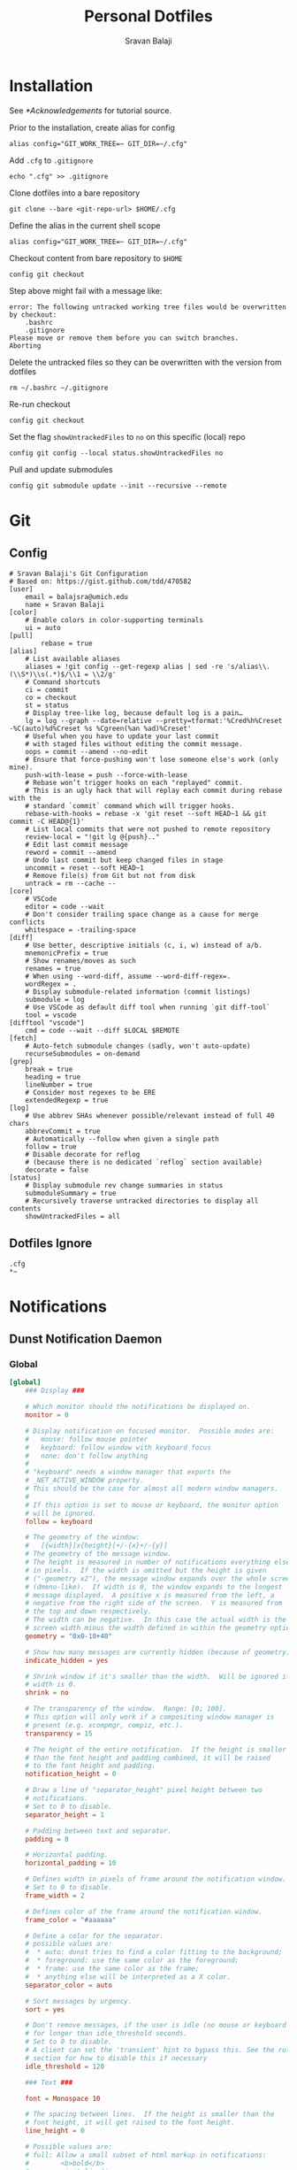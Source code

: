#+title: Personal Dotfiles
#+author: Sravan Balaji
#+auto_tangle: t

* Installation

See [[*Acknowledgements]] for tutorial source.

Prior to the installation, create alias for config

#+begin_src shell
  alias config="GIT_WORK_TREE=~ GIT_DIR=~/.cfg"
#+end_src

Add ~.cfg~ to ~.gitignore~

#+begin_src shell
  echo ".cfg" >> .gitignore
#+end_src

Clone dotfiles into a bare repository

#+begin_src shell
  git clone --bare <git-repo-url> $HOME/.cfg
#+end_src

Define the alias in the current shell scope

#+begin_src shell
  alias config="GIT_WORK_TREE=~ GIT_DIR=~/.cfg"
#+end_src

Checkout content from bare repository to ~$HOME~

#+begin_src shell
  config git checkout
#+end_src

Step above might fail with a message like:

#+begin_example
  error: The following untracked working tree files would be overwritten by checkout:
      .bashrc
      .gitignore
  Please move or remove them before you can switch branches.
  Aborting
#+end_example

Delete the untracked files so they can be overwritten with the version from dotfiles

#+begin_src shell
  rm ~/.bashrc ~/.gitignore
#+end_src

Re-run checkout

#+begin_src shell
  config git checkout
#+end_src

Set the flag ~showUntrackedFiles~ to ~no~ on this specific (local) repo

#+begin_src shell
  config git config --local status.showUntrackedFiles no
#+end_src

Pull and update submodules

#+begin_src shell
  config git submodule update --init --recursive --remote
#+end_src

* Git 

** Config

#+begin_src gitconfig :tangle .gitconfig
  # Sravan Balaji's Git Configuration
  # Based on: https://gist.github.com/tdd/470582
  [user]
      email = balajsra@umich.edu
      name = Sravan Balaji
  [color]
      # Enable colors in color-supporting terminals
      ui = auto
  [pull]
          rebase = true
  [alias]
      # List available aliases
      aliases = !git config --get-regexp alias | sed -re 's/alias\\.(\\S*)\\s(.*)$/\\1 = \\2/g'
      # Command shortcuts
      ci = commit
      co = checkout
      st = status
      # Display tree-like log, because default log is a pain…
      lg = log --graph --date=relative --pretty=tformat:'%Cred%h%Creset -%C(auto)%d%Creset %s %Cgreen(%an %ad)%Creset'
      # Useful when you have to update your last commit
      # with staged files without editing the commit message.
      oops = commit --amend --no-edit
      # Ensure that force-pushing won't lose someone else's work (only mine).
      push-with-lease = push --force-with-lease
      # Rebase won’t trigger hooks on each "replayed" commit.
      # This is an ugly hack that will replay each commit during rebase with the
      # standard `commit` command which will trigger hooks.
      rebase-with-hooks = rebase -x 'git reset --soft HEAD~1 && git commit -C HEAD@{1}'
      # List local commits that were not pushed to remote repository
      review-local = "!git lg @{push}.."
      # Edit last commit message
      reword = commit --amend
      # Undo last commit but keep changed files in stage
      uncommit = reset --soft HEAD~1
      # Remove file(s) from Git but not from disk
      untrack = rm --cache --
  [core]
      # VSCode
      editor = code --wait
      # Don't consider trailing space change as a cause for merge conflicts
      whitespace = -trailing-space
  [diff]
      # Use better, descriptive initials (c, i, w) instead of a/b.
      mnemonicPrefix = true
      # Show renames/moves as such
      renames = true
      # When using --word-diff, assume --word-diff-regex=.
      wordRegex = .
      # Display submodule-related information (commit listings)
      submodule = log
      # Use VSCode as default diff tool when running `git diff-tool`
      tool = vscode
  [difftool "vscode"]
      cmd = code --wait --diff $LOCAL $REMOTE
  [fetch]
      # Auto-fetch submodule changes (sadly, won't auto-update)
      recurseSubmodules = on-demand
  [grep]
      break = true
      heading = true
      lineNumber = true
      # Consider most regexes to be ERE
      extendedRegexp = true
  [log]
      # Use abbrev SHAs whenever possible/relevant instead of full 40 chars
      abbrevCommit = true
      # Automatically --follow when given a single path
      follow = true
      # Disable decorate for reflog
      # (because there is no dedicated `reflog` section available)
      decorate = false
  [status]
      # Display submodule rev change summaries in status
      submoduleSummary = true
      # Recursively traverse untracked directories to display all contents
      showUntrackedFiles = all
#+end_src

** Dotfiles Ignore

#+begin_src gitignore :tangle .gitignore
  .cfg
  ,*~
#+end_src

* Notifications 
** Dunst Notification Daemon 

*** Global

#+begin_src conf :tangle .config/dunst/dunstrc
  [global]
      ### Display ###

      # Which monitor should the notifications be displayed on.
      monitor = 0

      # Display notification on focused monitor.  Possible modes are:
      #   mouse: follow mouse pointer
      #   keyboard: follow window with keyboard focus
      #   none: don't follow anything
      #
      # "keyboard" needs a window manager that exports the
      # _NET_ACTIVE_WINDOW property.
      # This should be the case for almost all modern window managers.
      #
      # If this option is set to mouse or keyboard, the monitor option
      # will be ignored.
      follow = keyboard

      # The geometry of the window:
      #   [{width}]x{height}[+/-{x}+/-{y}]
      # The geometry of the message window.
      # The height is measured in number of notifications everything else
      # in pixels.  If the width is omitted but the height is given
      # ("-geometry x2"), the message window expands over the whole screen
      # (dmenu-like).  If width is 0, the window expands to the longest
      # message displayed.  A positive x is measured from the left, a
      # negative from the right side of the screen.  Y is measured from
      # the top and down respectively.
      # The width can be negative.  In this case the actual width is the
      # screen width minus the width defined in within the geometry option.
      geometry = "0x0-10+40"

      # Show how many messages are currently hidden (because of geometry).
      indicate_hidden = yes

      # Shrink window if it's smaller than the width.  Will be ignored if
      # width is 0.
      shrink = no

      # The transparency of the window.  Range: [0; 100].
      # This option will only work if a compositing window manager is
      # present (e.g. xcompmgr, compiz, etc.).
      transparency = 15

      # The height of the entire notification.  If the height is smaller
      # than the font height and padding combined, it will be raised
      # to the font height and padding.
      notification_height = 0

      # Draw a line of "separator_height" pixel height between two
      # notifications.
      # Set to 0 to disable.
      separator_height = 1

      # Padding between text and separator.
      padding = 8

      # Horizontal padding.
      horizontal_padding = 10

      # Defines width in pixels of frame around the notification window.
      # Set to 0 to disable.
      frame_width = 2

      # Defines color of the frame around the notification window.
      frame_color = "#aaaaaa"

      # Define a color for the separator.
      # possible values are:
      #  * auto: dunst tries to find a color fitting to the background;
      #  * foreground: use the same color as the foreground;
      #  * frame: use the same color as the frame;
      #  * anything else will be interpreted as a X color.
      separator_color = auto

      # Sort messages by urgency.
      sort = yes

      # Don't remove messages, if the user is idle (no mouse or keyboard input)
      # for longer than idle_threshold seconds.
      # Set to 0 to disable.
      # A client can set the 'transient' hint to bypass this. See the rules
      # section for how to disable this if necessary
      idle_threshold = 120

      ### Text ###

      font = Monospace 10

      # The spacing between lines.  If the height is smaller than the
      # font height, it will get raised to the font height.
      line_height = 0

      # Possible values are:
      # full: Allow a small subset of html markup in notifications:
      #        <b>bold</b>
      #        <i>italic</i>
      #        <s>strikethrough</s>
      #        <u>underline</u>
      #
      #        For a complete reference see
      #        <https://developer.gnome.org/pango/stable/pango-Markup.html>.
      #
      # strip: This setting is provided for compatibility with some broken
      #        clients that send markup even though it's not enabled on the
      #        server. Dunst will try to strip the markup but the parsing is
      #        simplistic so using this option outside of matching rules for
      #        specific applications *IS GREATLY DISCOURAGED*.
      #
      # no:    Disable markup parsing, incoming notifications will be treated as
      #        plain text. Dunst will not advertise that it has the body-markup
      #        capability if this is set as a global setting.
      #
      # It's important to note that markup inside the format option will be parsed
      # regardless of what this is set to.
      markup = full

      # The format of the message.  Possible variables are:
      #   %a  appname
      #   %s  summary
      #   %b  body
      #   %i  iconname (including its path)
      #   %I  iconname (without its path)
      #   %p  progress value if set ([  0%] to [100%]) or nothing
      #   %n  progress value if set without any extra characters
      #   %%  Literal %
      # Markup is allowed
      format = "<b>%s</b> | <i>%a</i> %p\n%b"

      # Alignment of message text.
      # Possible values are "left", "center" and "right".
      alignment = center

      # Vertical alignment of message text and icon.
      # Possible values are "top", "center" and "bottom".
      vertical_alignment = center

      # Show age of message if message is older than show_age_threshold
      # seconds.
      # Set to -1 to disable.
      show_age_threshold = 60

      # Split notifications into multiple lines if they don't fit into
      # geometry.
      word_wrap = yes

      # When word_wrap is set to no, specify where to make an ellipsis in long lines.
      # Possible values are "start", "middle" and "end".
      ellipsize = middle

      # Ignore newlines '\n' in notifications.
      ignore_newline = no

      # Stack together notifications with the same content
      stack_duplicates = true

      # Hide the count of stacked notifications with the same content
      hide_duplicate_count = false

      # Display indicators for URLs (U) and actions (A).
      show_indicators = yes

      ### Icons ###

      # Align icons left/right/off
      icon_position = left

      # Scale small icons up to this size, set to 0 to disable. Helpful
      # for e.g. small files or high-dpi screens. In case of conflict,
      # max_icon_size takes precedence over this.
      min_icon_size = 0

      # Scale larger icons down to this size, set to 0 to disable
      max_icon_size = 96

      # Paths to default icons.
      icon_path = /usr/share/icons/Papirus-Dark/16x16/status/:/usr/share/icons/Papirus-Dark/16x16/devices/:/usr/share/icons/gnome/16x16/status/:/usr/share/icons/gnome/16x16/devices/

      ### History ###

      # Should a notification popped up from history be sticky or timeout
      # as if it would normally do.
      sticky_history = yes

      # Maximum amount of notifications kept in history
      history_length = 20

      ### Misc/Advanced ###

      # dmenu path.
      dmenu = /usr/bin/rofi -dmenu -i -p dunst:

      # Browser for opening urls in context menu.
      browser = /usr/bin/vivaldi-stable

      # Always run rule-defined scripts, even if the notification is suppressed
      always_run_script = true

      # Define the title of the windows spawned by dunst
      title = Dunst

      # Define the class of the windows spawned by dunst
      class = Dunst

      # Print a notification on startup.
      # This is mainly for error detection, since dbus (re-)starts dunst
      # automatically after a crash.
      startup_notification = true

      # Manage dunst's desire for talking
      # Can be one of the following values:
      #  crit: Critical features. Dunst aborts
      #  warn: Only non-fatal warnings
      #  mesg: Important Messages
      #  info: all unimportant stuff
      # debug: all less than unimportant stuff
      verbosity = mesg

      # Define the corner radius of the notification window
      # in pixel size. If the radius is 0, you have no rounded
      # corners.
      # The radius will be automatically lowered if it exceeds half of the
      # notification height to avoid clipping text and/or icons.
      corner_radius = 10

      # Ignore the dbus closeNotification message.
      # Useful to enforce the timeout set by dunst configuration. Without this
      # parameter, an application may close the notification sent before the 
      # user defined timeout.
      ignore_dbusclose = false

      ### Legacy

      # Use the Xinerama extension instead of RandR for multi-monitor support.
      # This setting is provided for compatibility with older nVidia drivers that
      # do not support RandR and using it on systems that support RandR is highly
      # discouraged.
      #
      # By enabling this setting dunst will not be able to detect when a monitor
      # is connected or disconnected which might break follow mode if the screen
      # layout changes.
      force_xinerama = false

      ### mouse

      # Defines list of actions for each mouse event
      # Possible values are:
      # * none: Don't do anything.
      # * do_action: If the notification has exactly one action, or one is marked as default,
      #              invoke it. If there are multiple and no default, open the context menu.
      # * close_current: Close current notification.
      # * close_all: Close all notifications.
      # These values can be strung together for each mouse event, and
      # will be executed in sequence.
      mouse_left_click = close_current
      mouse_middle_click = close_all
      mouse_right_click = do_action, close_current
#+end_src

*** Experimental

#+begin_src conf :tangle .config/dunst/dunstrc
  # Experimental features that may or may not work correctly. Do not expect them
  # to have a consistent behaviour across releases.
  [experimental]
      # Calculate the dpi to use on a per-monitor basis.
      # If this setting is enabled the Xft.dpi value will be ignored and instead
      # dunst will attempt to calculate an appropriate dpi value for each monitor
      # using the resolution and physical size. This might be useful in setups
      # where there are multiple screens with very different dpi values.
      per_monitor_dpi = false
#+end_src

*** Shortcuts

#+begin_src conf :tangle .config/dunst/dunstrc
  [shortcuts]

      # Shortcuts are specified as [modifier+][modifier+]...key
      # Available modifiers are "ctrl", "mod1" (the alt-key), "mod2",
      # "mod3" and "mod4" (windows-key).
      # Xev might be helpful to find names for keys.

      # Close notification.
      # close = ctrl+space

      # Close all notifications.
      # close_all = ctrl+shift+space

      # Redisplay last message(s).
      # On the US keyboard layout "grave" is normally above TAB and left
      # of "1". Make sure this key actually exists on your keyboard layout,
      # e.g. check output of 'xmodmap -pke'
      # history = ctrl+grave

      # Context menu.
      # context = ctrl+shift+period
#+end_src

*** Urgency Low

#+begin_src conf :tangle .config/dunst/dunstrc
  [urgency_low]
      # IMPORTANT: colors have to be defined in quotation marks.
      # Otherwise the "#" and following would be interpreted as a comment.
      # background = "#222222"
      # foreground = "#888888"
      frame_color = "#bd93f9"
      background = "#282a36"
      foreground = "#f8f8f2"
      timeout = 10
      # Icon for notifications with low urgency, uncomment to enable
      #icon = /path/to/icon
#+end_src

*** Urgency Normal

#+begin_src conf :tangle .config/dunst/dunstrc
  [urgency_normal]
      # background = "#285577"
      # foreground = "#ffffff"
      frame_color = "#bd93f9"
      background = "#282a36"
      foreground = "#f8f8f2"
      timeout = 10
      # Icon for notifications with normal urgency, uncomment to enable
      #icon = /path/to/icon
#+end_src

*** Urgency Critical

#+begin_src conf :tangle .config/dunst/dunstrc
  [urgency_critical]
      # background = "#900000"
      # foreground = "#ffffff"
      frame_color = "#282a36"
      background = "#ff5555"
      foreground = "#f8f8f2"
      timeout = 0
      # Icon for notifications with critical urgency, uncomment to enable
      #icon = /path/to/icon
#+end_src

*** Miscellaneous

#+begin_src conf :tangle .config/dunst/dunstrc
  # Every section that isn't one of the above is interpreted as a rules to
  # override settings for certain messages.
  #
  # Messages can be matched by
  #    appname (discouraged, see desktop_entry)
  #    body
  #    category
  #    desktop_entry
  #    icon
  #    match_transient
  #    msg_urgency
  #    stack_tag
  #    summary
  #
  # and you can override the
  #    background
  #    foreground
  #    format
  #    frame_color
  #    fullscreen
  #    new_icon
  #    set_stack_tag
  #    set_transient
  #    timeout
  #    urgency
  #
  # Shell-like globbing will get expanded.
  #
  # Instead of the appname filter, it's recommended to use the desktop_entry filter.
  # GLib based applications export their desktop-entry name. In comparison to the appname,
  # the desktop-entry won't get localized.
  #
  # SCRIPTING
  # You can specify a script that gets run when the rule matches by
  # setting the "script" option.
  # The script will be called as follows:
  #   script appname summary body icon urgency
  # where urgency can be "LOW", "NORMAL" or "CRITICAL".
  #
  # NOTE: if you don't want a notification to be displayed, set the format
  # to "".
  # NOTE: It might be helpful to run dunst -print in a terminal in order
  # to find fitting options for rules.

  # Disable the transient hint so that idle_threshold cannot be bypassed from the
  # client
  #[transient_disable]
  #    match_transient = yes
  #    set_transient = no
  #
  # Make the handling of transient notifications more strict by making them not
  # be placed in history.
  #[transient_history_ignore]
  #    match_transient = yes
  #    history_ignore = yes

  # fullscreen values
  # show: show the notifications, regardless if there is a fullscreen window opened
  # delay: displays the new notification, if there is no fullscreen window active
  #        If the notification is already drawn, it won't get undrawn.
  # pushback: same as delay, but when switching into fullscreen, the notification will get
  #           withdrawn from screen again and will get delayed like a new notification
  #[fullscreen_delay_everything]
  #    fullscreen = delay
  #[fullscreen_show_critical]
  #    msg_urgency = critical
  #    fullscreen = show

  #[espeak]
  #    summary = "*"
  #    script = dunst_espeak.sh

  #[script-test]
  #    summary = "*script*"
  #    script = dunst_test.sh

  #[ignore]
  #    # This notification will not be displayed
  #    summary = "foobar"
  #    format = ""

  #[history-ignore]
  #    # This notification will not be saved in history
  #    summary = "foobar"
  #    history_ignore = yes

  #[skip-display]
  #    # This notification will not be displayed, but will be included in the history
  #    summary = "foobar"
  #    skip_display = yes

  #[signed_on]
  #    appname = Pidgin
  #    summary = "*signed on*"
  #    urgency = low
  #
  #[signed_off]
  #    appname = Pidgin
  #    summary = *signed off*
  #    urgency = low
  #
  #[says]
  #    appname = Pidgin
  #    summary = *says*
  #    urgency = critical
  #
  #[twitter]
  #    appname = Pidgin
  #    summary = *twitter.com*
  #    urgency = normal
  #
  #[stack-volumes]
  #    appname = "some_volume_notifiers"
  #    set_stack_tag = "volume"
  #
  # vim: ft=cfg
#+end_src

*** Control Script

#+begin_src shell :shebang #!/bin/bash :tangle .scripts/dunst.sh
  help_menu() {
      echo "Script to interact with dunst. Use only one argument at a time."
      echo "  - Toggle On/Off:         dunst.sh OR dunst.sh --toggle OR dunst.sh -t"
      echo "  - Turn On:               dunst.sh --on"
      echo "  - Turn Off:              dunst.sh --off"
      echo "  - Context Menu:          dunst.sh --context"
      echo "  - Close Notification:    dunst.sh --close"
      echo "  - History Pop:           dunst.sh --history"
      echo "  - Toggle Do Not Disturb: dunst.sh --dnd"
      echo "  - Rofi Menu:             dunst.sh --rofi"
      echo "  - Help:                  dunst.sh --help OR dunst.sh -h"
  }

  is_running() {
      if pgrep -x dunst >/dev/null; then
          echo 1
      else
          echo 0
      fi
  }

  rofi_menu() {
      declare -a options=(
          "⏼ Toggle - toggle"
          " Turn On - on"
          " Turn Off - off"
          " Open Actions - context"
          " Close Notification - close"
          " View History - history"
          " Toggle Do Not Disturb - dnd"
          " Quit - quit"
      )

      choice=$(printf '%s\n' "${options[@]}" | rofi -dmenu -i)
      option=$(printf '%s\n' "${choice}" | awk '{print $NF}')

      if [[ "$option" != "quit" ]]; then
          main "--$option" && main "--rofi"
      fi
  }

  main() {
      if [ $# -eq 0 ]; then
          # No arguments
          help_menu
      else
          case $1 in
          --help | -h)
              help_menu
              ;;
          --toggle)
              if [ $(is_running) -eq '1' ]; then
                  main --off
              else
                  main --on
              fi
              ;;
          --on)
              # Get values from Xresources
              config=~/.config/dunst/dunstrc
              geometry_x=$(xgetres dunst.geometry-x)
              geometry_y=$(xgetres dunst.geometry-y)
              separator_height=$(xgetres dunst.sep-height)
              padding=$(xgetres dunst.padding)
              horizontal_padding=$(xgetres dunst.horiz-padding)
              max_icon_size=$(xgetres dunst.max-icon-size)
              frame_width=$(xgetres dunst.frame-width)
              lb=$(xgetres dunst.low-background)
              lf=$(xgetres dunst.low-foreground)
              lfr=$(xgetres dunst.low-frame)
              nb=$(xgetres dunst.normal-background)
              nf=$(xgetres dunst.normal-foreground)
              nfr=$(xgetres dunst.normal-frame)
              cb=$(xgetres dunst.critical-background)
              cf=$(xgetres dunst.critical-foreground)
              cfr=$(xgetres dunst.critical-frame)

              if [ $(is_running) -eq '1' ]; then
                  killall dunst
              fi

              # Start Dunst
              /usr/bin/dunst -config $config \
                             -geometry "0x0-$geometry_x+$geometry_y" \
                             -separator_height "$separator_height" \
                             -padding "$padding" \
                             -horizontal_padding "$horizontal_padding" \
                             -max_icon_size "$max_icon_size" \
                             -frame_width "$frame_width" \
                             -lb "$lb" \
                             -lf "$lf" \
                             -lfr "$lfr" \
                             -nb "$nb" \
                             -nf "$nf" \
                             -nfr "$nfr" \
                             -cb "$cb" \
                             -cf "$cf" \
                             -cfr "$cfr" &

              notify-send "Turning Dunst ON"
              ;;
          --off)
              notify-send "Turning Dunst OFF"

              if [ $(is_running) -eq '1' ]; then
                  killall dunst
              fi
              ;;
          --context)
              dunstctl context
              ;;
          --close)
              dunstctl close
              ;;
          --history)
              dunstctl history-pop
              ;;
          --dnd)
              dunstctl set-paused toggle
              ;;
          --rofi)
              rofi_menu
              ;;
          esac
      fi
  }

  main $@
#+end_src

* Application Launcher 

** Rofi 

*** Configuration

#+begin_src conf :tangle .config/rofi/config.rasi
  configuration {
          modi: "window,drun,combi,run,clipboard:greenclip print,ssh";
  /*	width: 50;*/
  /*	lines: 15;*/
  /*	columns: 1;*/
          font: "NotoSans Nerd Font 12";
  /*	bw: 1;*/
  /*	location: 0;*/
  /*	padding: 5;*/
  /*	yoffset: 0;*/
  /*	xoffset: 0;*/
  /*	fixed-num-lines: true;*/
          show-icons: true;
          terminal: "kitty";
  /*	ssh-client: "ssh";*/
  /*	ssh-command: "{terminal} -e {ssh-client} {host} [-p {port}]";*/
  /*	run-command: "{cmd}";*/
  /*	run-list-command: "";*/
  /*	run-shell-command: "{terminal} -e {cmd}";*/
  /*	window-command: "wmctrl -i -R {window}";*/
  /*	window-match-fields: "all";*/
          icon-theme: "Papirus-Dark";
  /*	drun-match-fields: "name,generic,exec,categories";*/
  /*	drun-show-actions: false;*/
  /*	drun-display-format: "{name} [<span weight='light' size='small'><i>({generic})</i></span>]";*/
  /*	disable-history: false;*/
  /*	ignored-prefixes: "";*/
  /*	sort: false;*/
  /*	sorting-method: ;*/
  /*	case-sensitive: false;*/
  /*	cycle: true;*/
  /*	sidebar-mode: false;*/
  /*	eh: 1;*/
  /*	auto-select: false;*/
  /*	parse-hosts: false;*/
  /*	parse-known-hosts: true;*/
          combi-modi: "window,drun";
  /*	matching: "normal";*/
  /*	tokenize: true;*/
  /*	m: "-5";*/
  /*	line-margin: 2;*/
  /*	line-padding: 1;*/
  /*	filter: ;*/
  /*	separator-style: "dash";*/
  /*	hide-scrollbar: false;*/
  /*	fullscreen: false;*/
  /*	fake-transparency: false;*/
  /*	dpi: -1;*/
  /*	threads: 0;*/
  /*	scrollbar-width: 8;*/
  /*	scroll-method: 0;*/
  /*	fake-background: "screenshot";*/
  /*	window-format: "{w}    {c}   {t}";*/
  /*	click-to-exit: true;*/
  /*	show-match: true;*/
  /*	theme: ;*/
  /*	color-normal: ;*/
  /*	color-urgent: ;*/
  /*	color-active: ;*/
  /*	color-window: ;*/
  /*	max-history-size: 25;*/
  /*	combi-hide-mode-prefix: false;*/
  /*	matching-negate-char: '-' /* unsupported */;*/
  /*	cache-dir: ;*/
  /*	pid: "/run/user/1000/rofi.pid";*/
  /*	display-window: ;*/
  /*	display-windowcd: ;*/
  /*	display-run: ;*/
  /*	display-ssh: ;*/
  /*	display-drun: ;*/
  /*	display-combi: ;*/
  /*	display-keys: ;*/
  /*	kb-primary-paste: "Control+V,Shift+Insert";*/
  /*	kb-secondary-paste: "Control+v,Insert";*/
  /*	kb-clear-line: "Control+w";*/
  /*	kb-move-front: "Control+a";*/
  /*	kb-move-end: "Control+e";*/
  /*	kb-move-word-back: "Alt+b,Control+Left";*/
  /*	kb-move-word-forward: "Alt+f,Control+Right";*/
  /*	kb-move-char-back: "Left,Control+b";*/
  /*	kb-move-char-forward: "Right,Control+f";*/
  /*	kb-remove-word-back: "Control+Alt+h,Control+BackSpace";*/
  /*	kb-remove-word-forward: "Control+Alt+d";*/
  /*	kb-remove-char-forward: "Delete,Control+d";*/
  /*	kb-remove-char-back: "BackSpace,Shift+BackSpace,Control+h";*/
  /*	kb-remove-to-eol: "Control+k";*/
  /*	kb-remove-to-sol: "Control+u";*/
  /*	kb-accept-entry: "Control+j,Control+m,Return,KP_Enter";*/
  /*	kb-accept-custom: "Control+Return";*/
  /*	kb-accept-alt: "Shift+Return";*/
  /*	kb-delete-entry: "Shift+Delete";*/
  /*	kb-mode-next: "Shift+Right,Control+Tab";*/
  /*	kb-mode-previous: "Shift+Left,Control+ISO_Left_Tab";*/
  /*	kb-row-left: "Control+Page_Up";*/
  /*	kb-row-right: "Control+Page_Down";*/
  /*	kb-row-up: "Up,Control+p,ISO_Left_Tab";*/
  /*	kb-row-down: "Down,Control+n";*/
  /*	kb-row-tab: "Tab";*/
  /*	kb-page-prev: "Page_Up";*/
  /*	kb-page-next: "Page_Down";*/
  /*	kb-row-first: "Home,KP_Home";*/
  /*	kb-row-last: "End,KP_End";*/
  /*	kb-row-select: "Control+space";*/
  /*	kb-screenshot: "Alt+S";*/
  /*	kb-ellipsize: "Alt+period";*/
  /*	kb-toggle-case-sensitivity: "grave,dead_grave";*/
  /*	kb-toggle-sort: "Alt+grave";*/
  /*	kb-cancel: "Escape,Control+g,Control+bracketleft";*/
  /*	kb-custom-1: "Alt+1";*/
  /*	kb-custom-2: "Alt+2";*/
  /*	kb-custom-3: "Alt+3";*/
  /*	kb-custom-4: "Alt+4";*/
  /*	kb-custom-5: "Alt+5";*/
  /*	kb-custom-6: "Alt+6";*/
  /*	kb-custom-7: "Alt+7";*/
  /*	kb-custom-8: "Alt+8";*/
  /*	kb-custom-9: "Alt+9";*/
  /*	kb-custom-10: "Alt+0";*/
  /*	kb-custom-11: "Alt+exclam";*/
  /*	kb-custom-12: "Alt+at";*/
  /*	kb-custom-13: "Alt+numbersign";*/
  /*	kb-custom-14: "Alt+dollar";*/
  /*	kb-custom-15: "Alt+percent";*/
  /*	kb-custom-16: "Alt+dead_circumflex";*/
  /*	kb-custom-17: "Alt+ampersand";*/
  /*	kb-custom-18: "Alt+asterisk";*/
  /*	kb-custom-19: "Alt+parenleft";*/
  /*	kb-select-1: "Super+1";*/
  /*	kb-select-2: "Super+2";*/
  /*	kb-select-3: "Super+3";*/
  /*	kb-select-4: "Super+4";*/
  /*	kb-select-5: "Super+5";*/
  /*	kb-select-6: "Super+6";*/
  /*	kb-select-7: "Super+7";*/
  /*	kb-select-8: "Super+8";*/
  /*	kb-select-9: "Super+9";*/
  /*	kb-select-10: "Super+0";*/
  /*	ml-row-left: "ScrollLeft";*/
  /*	ml-row-right: "ScrollRight";*/
  /*	ml-row-up: "ScrollUp";*/
  /*	ml-row-down: "ScrollDown";*/
  /*	me-select-entry: "MousePrimary";*/
  /*	me-accept-entry: "MouseDPrimary";*/
  /*	me-accept-custom: "Control+MouseDPrimary";*/
  }
#+end_src

*** Themes

**** Theme Selection

#+begin_src conf :tangle .config/rofi/config.rasi
  @import "./themes/centertab-dracula.rasi"
  /* @import "./themes/dmenu-dracula.rasi" */
  /* @import "./themes/dracula-blurry-full.rasi" */
  /* @import "./themes/dracula.rasi" */
  /* @import "./themes/sidetab-dracula.rasi" */
  /* @import "./themes/slate-dracula.rasi" */
#+end_src

**** Centertab Dracula

#+begin_src conf :tangle .config/rofi/themes/centertab-dracula.rasi
  /**
   ,* ROFI Color theme: centertab-dracula
   ,* User: balajsra
   ,* Copyright: deadguy & Sravan Balaji
   ,*/

  configuration {
          display-drun: "launch";
          display-run: "execute";
          display-window: "window";
          display-combi: "combi";
          show-icons: true;
          sidebar-mode: false;
          font: "NotoSans Nerd Font 12";
  }

  ,* {
          background-color: #282a36;
          text-color: #f8f8f2;
          selbg: #8be9fd;
          actbg: #44475a;
          urgbg: #ff5555;
          winbg: #8be9fd;

          selected-normal-foreground: @winbg;
          normal-foreground: @text-color;
          selected-normal-background: @actbg;
          normal-background: @background-color;

          selected-urgent-foreground: @background-color;
          urgent-foreground: @text-color;
          selected-urgent-background: @urgbg;
          urgent-background: @background-color;

          selected-active-foreground: @winbg;
          active-foreground: @background-color;
          selected-active-background: @actbg;
          active-background: @selbg;

          line-margin: 2;
          line-padding: 2;
          separator-style: "none";
          hide-scrollbar: "true";
          margin: 0;
          padding: 0;
  }

  window {
          location: center;
          anchor: center;
          height: 75%;
          width: 75%;
          orientation: horizontal;
          children: [mainbox];
          border: 2;
          border-color: @winbg;
  }

  mainbox {
          spacing: 0.8em;
          children: [ entry, listview, mode-switcher ];
  }

  button {
          padding: 5px 2px;
  }

  button selected {
          background-color: @active-background;
          text-color: @background-color;
  }

  inputbar {
          padding: 5px;
          spacing: 5px;
  }

  listview {
          spacing: 0.5em;
          dynamic: false;
          cycle: true;
  }

  element {
          padding: 10px;
  }

  entry {
          expand: false;
          text-color: @normal-foreground;
          vertical-align: 1;
          padding: 5px;
  }

  element normal.normal {
          background-color: @normal-background;
          text-color: @normal-foreground;
  }

  element normal.urgent {
          background-color: @urgent-background;
          text-color: @urgent-foreground;
  }

  element normal.active {
          background-color: @active-background;
          text-color: @active-foreground;
  }

  element selected.normal {
          background-color: @selected-normal-background;
          text-color: @selected-normal-foreground;
          border: 0 5px solid 0 0;
          border-color: @active-background;
  }

  element selected.urgent {
          background-color: @selected-urgent-background;
          text-color: @selected-urgent-foreground;
  }

  element selected.active {
          background-color: @selected-active-background;
          text-color: @selected-active-foreground;
  }

  element alternate.normal {
          background-color: @normal-background;
          text-color: @normal-foreground;
  }

  element alternate.urgent {
          background-color: @urgent-background;
          text-color: @urgent-foreground;
  }

  element alternate.active {
          background-color: @active-background;
          text-color: @active-foreground;
  }
#+end_src

**** Dmenu Dracula

#+begin_src conf :tangle .config/rofi/themes/dmenu-dracula.rasi
  /**
   ,* ROFI Color theme: dmenu-dracula
   ,* User: balajsra
   ,* Copyright: Sravan Balaji
   ,*/

  ,* {
          background-color: #282a36;
          text-color: #f8f8f2;
          font: "NotoSans Nerd Font 12";
  }

  #window {
          anchor: north;
          location: north;
          width: 100%;
          padding: 2px 5px 2px 5px; /* top right bottom left */
          children: [ horibox ];
  }

  #horibox {
          orientation: horizontal;
          children: [ prompt, entry, listview ];
  }

  #listview {
          layout: horizontal;
          spacing: 10px;
          lines: 100;
  }

  #entry {
          expand: false;
          width: 10em;
  }

  #element {
          padding: 1px 5px 1px 5px; /* top right bottom left */
  }
  #element selected {
          background-color: #bd93f9;
          text-color: #282a36;
  }
#+end_src

**** Blurry Full Dracula

#+begin_src conf :tangle .config/rofi/themes/dracula-blurry-full.rasi
  /*
   ,*
   ,* Author : Aditya Shakya (adi1090x)
   ,* Mail : adi1090x@gmail.com
   ,* Github : @adi1090x
   ,* Reddit : @adi1090x
   ,*
   ,* Dracula Theme Colors : Sravan Balaji (balajsra)
   ,* Mail: balajsra@umich.edu
   ,* Github: @balajsra
   ,*/

  configuration {
          drun-display-format: "{name}";
          threads: 0;
          scroll-method: 0;
          disable-history: false;
          fullscreen: false;
          hide-scrollbar: true;
          sidebar-mode: false;
  }

  ,* {
          background: #00000000;
          background-color: #282a36cc;
          background-entry: #44475acc;
          background-alt: #44475acc;
          foreground: #f8f8f2cc;
          foreground-selected: #50fa7bcc;
          urgent: #ff5555cc;
          urgent-selected: #ff5555cc;
  }

  window {
          transparency: "real";
          background-color: @background;
          text-color: @foreground;
          height: 100%;
          width: 100%;
          location: northwest;
          anchor: northwest;
          x-offset: 0;
          y-offset: 0;
  }

  prompt {
          enabled: false;
  }

  inputbar {
          background-color: @background-alt;
          text-color: @foreground;
          expand: false;
          border-radius: 6px;
          margin: 0px 430px 0px 430px;
          padding: 10px 10px 10px 10px;
          position: north;
  }

  entry {
          background-color: @background;
          text-color: @foreground;
          placeholder-color: @foreground;
          expand: true;
          horizontal-align: 0.5;
          placeholder: "Search applications";
          blink: true;
  }

  case-indicator {
          background-color: @background;
          text-color: @foreground;
          spacing: 0;
  }

  listview {
          background-color: @background;
          columns: 7;
          spacing: 4px;
          cycle: false;
          dynamic: true;
          layout: vertical;
  }

  mainbox {
          background-color: @background-color;
          children: [ inputbar, listview ];
          spacing: 25px;
          padding: 70px 135px 55px 135px;
  }

  element {
          background-color: @background;
          text-color: @foreground;
          orientation: vertical;
          border-radius: 9px;
          padding: 20px 0px 20px 0px;
  }

  element-icon {
          size: 65px;
          border: 0px;
  }

  element-text {
          expand: true;
          horizontal-align: 0.5;
          vertical-align: 0.5;
          margin: 5px 10px 0px 10px;
  }

  element normal.urgent,
  element alternate.urgent {
          background-color: @urgent;
          text-color: @foreground;
          border-radius: 9px;
  }

  element normal.active,
  element alternate.active {
          background-color: @background-alt;
          text-color: @foreground;
  }

  element selected {
          background-color: @background-alt;
          text-color: @foreground-selected;
  }

  element selected.urgent {
          background-color: @urgent-selected;
          text-color: @foreground;
  }

  element selected.active {
          background-color: @background-alt;
          color: @foreground-selected;
  }
#+end_src

**** Official Dracula Theme

#+begin_src conf :tangle .config/rofi/themes/dracula.rasi
  /*Dracula theme based on the Purple official rofi theme*/

  ,* {
      font: "Jetbrains Mono 12";
      foreground: #f8f8f2;
      background-color: #282a36;
      active-background: #6272a4;
      urgent-background: #ff5555;
      selected-background: @active-background;
      selected-urgent-background: @urgent-background;
      selected-active-background: @active-background;
      separatorcolor: @active-background;
      bordercolor: @active-background;
  }

  #window {
      background-color: @background;
      border:           1;
      border-radius: 6;
      border-color: @bordercolor;
      padding:          5;
  }
  #mainbox {
      border:  0;
      padding: 0;
  }
  #message {
      border:       1px dash 0px 0px ;
      border-color: @separatorcolor;
      padding:      1px ;
  }
  #textbox {
      text-color: @foreground;
  }
  #listview {
      fixed-height: 0;
      border:       2px dash 0px 0px ;
      border-color: @bordercolor;
      spacing:      2px ;
      scrollbar:    false;
      padding:      2px 0px 0px ;
  }
  #element {
      border:  0;
      padding: 1px ;
  }
  #element.normal.normal {
      background-color: @background;
      text-color:       @foreground;
  }
  #element.normal.urgent {
      background-color: @urgent-background;
      text-color:       @urgent-foreground;
  }
  #element.normal.active {
      background-color: @active-background;
      text-color:       @foreground;
  }
  #element.selected.normal {
      background-color: @selected-background;
      text-color:       @foreground;
  }
  #element.selected.urgent {
      background-color: @selected-urgent-background;
      text-color:       @foreground;
  }
  #element.selected.active {
      background-color: @selected-active-background;
      text-color:       @foreground;
  }
  #element.alternate.normal {
      background-color: @background;
      text-color:       @foreground;
  }
  #element.alternate.urgent {
      background-color: @urgent-background;
      text-color:       @foreground;
  }
  #element.alternate.active {
      background-color: @active-background;
      text-color:       @foreground;
  }
  #scrollbar {
      width:        2px ;
      border:       0;
      handle-width: 8px ;
      padding:      0;
  }
  #sidebar {
      border:       2px dash 0px 0px ;
      border-color: @separatorcolor;
  }
  #button.selected {
      background-color: @selected-background;
      text-color:       @foreground;
  }
  #inputbar {
      spacing:    0;
      text-color: @foreground;
      padding:    1px ;
  }
  #case-indicator {
      spacing:    0;
      text-color: @foreground;
  }
  #entry {
      spacing:    0;
      text-color: @foreground;
  }
  #prompt {
      spacing:    0;
      text-color: @foreground;
  }
  #inputbar {
      children:   [ prompt,textbox-prompt-colon,entry,case-indicator ];
  }
  #textbox-prompt-colon {
      expand:     false;
      str:        ":";
      margin:     0px 0.3em 0em 0em ;
      text-color: @foreground;
  }
#+end_src

**** Sidetab Dracula

#+begin_src conf :tangle .config/rofi/themes/sidetab-dracula.rasi
  /**
   ,* ROFI Color theme: sidetab-dracula
   ,* User: balajsra
   ,* Copyright: deadguy & Sravan Balaji
   ,*/

  configuration {
          display-drun: "Launch";
          display-run: "Execute";
          display-window: "Window";
          show-icons: true;
          sidebar-mode: true;
          font: "NotoSans Nerd Font 12";
  }

  ,* {
          background-color: #282a36;
          text-color: #f8f8f2;
          selbg: #bd93f9;
          actbg: #44475a;
          urgbg: #ff5555;
          winbg: #50fa7b;

          selected-normal-foreground: @winbg;
          normal-foreground: @text-color;
          selected-normal-background: @actbg;
          normal-background: @background-color;

          selected-urgent-foreground: @background-color;
          urgent-foreground: @text-color;
          selected-urgent-background: @urgbg;
          urgent-background: @background-color;

          selected-active-foreground: @winbg;
          active-foreground: @text-color;
          selected-active-background: @actbg;
          active-background: @selbg;

          line-margin: 2;
          line-padding: 2;
          separator-style: "none";
          hide-scrollbar: "true";
          margin: 0;
          padding: 0;
  }

  window {
          location: west;
          anchor: west;
          height: 100%;
          width: 25%;
          orientation: horizontal;
          children: [mainbox];
  }

  mainbox {
          spacing: 0.8em;
          children: [ entry, listview, mode-switcher ];
  }

  button {
          padding: 5px 2px;
  }

  button selected {
          background-color: @active-background;
          text-color: @background-color;
  }

  inputbar {
          padding: 5px;
          spacing: 5px;
  }

  listview {
          spacing: 0.5em;
          dynamic: false;
          cycle: true;
  }

  element {
          padding: 10px;
  }

  entry {
          expand: false;
          text-color: @normal-foreground;
          vertical-align: 1;
          padding: 5px;
  }

  element normal.normal {
          background-color: @normal-background;
          text-color: @normal-foreground;
  }

  element normal.urgent {
          background-color: @urgent-background;
          text-color: @urgent-foreground;
  }

  element normal.active {
          background-color: @active-background;
          text-color: @active-foreground;
  }

  element selected.normal {
          background-color: @selected-normal-background;
          text-color: @selected-normal-foreground;
          border: 0 5px solid 0 0;
          border-color: @active-background;
  }

  element selected.urgent {
          background-color: @selected-urgent-background;
          text-color: @selected-urgent-foreground;
  }

  element selected.active {
          background-color: @selected-active-background;
          text-color: @selected-active-foreground;
  }

  element alternate.normal {
          background-color: @normal-background;
          text-color: @normal-foreground;
  }

  element alternate.urgent {
          background-color: @urgent-background;
          text-color: @urgent-foreground;
  }

  element alternate.active {
          background-color: @active-background;
          text-color: @active-foreground;
  }
#+end_src

**** Slate Dracula

#+begin_src conf :tangle .config/rofi/themes/slate-dracula.rasi
  /**
   ,* ROFI Color theme: slate-dracula
   ,* User: balajsra
   ,* Copyright: Sravan Balaji
   ,*/

  ,* {
          background-color: #282a36;
          border-color: #bd93f9;
          text-color: #f8f8f2;
          spacing: 0;
          width: 1024px;
          font: "NotoSans Nerd Font 12";
  }

  inputbar {
          border: 0 0 1px 0; /* top right bottom left */
          children: [prompt, entry];
  }

  prompt {
          padding: 16px;
          border: 2px 1px 0 2px; /* top right bottom left */
  }

  textbox {
          background-color: #282a36;
          border: 0 0 1px 0; /* top right bottom left */
          border-color: #bd93f9;
          padding: 8px 16px 8px 16px; /* top right bottom left */
  }

  entry {
          border: 2px 2px 0px 0; /* top right bottom left */
          padding: 16px;
  }

  listview {
          cycle: true;
          margin: 0 0 0px 0; /* top right bottom left */
          scrollbar: true;
  }

  element {
          border: 0 2px 1px 2px; /* top right bottom left */
          padding: 16px;
  }

  element selected {
          background-color: #44475a;
  }
#+end_src

*** Greenclip Clipboard Manager 

#+begin_src conf :tangle .config/greenclip.cfg
  Config {
      maxHistoryLength = 50,
      historyPath = "~/.cache/greenclip.history",
      staticHistoryPath = "~/.cache/greenclip.staticHistory",
      imageCachePath = "/tmp/greenclip/",
      usePrimarySelectionAsInput = False,
      blacklistedApps = [],
      trimSpaceFromSelection = True,
      enableImageSupport = True
  }
#+end_src

* Display Effects 

** Compositor
*** Picom Jonaburg

**** Animations

#+begin_src conf :tangle .config/picom/picom.conf
  # requires https://github.com/jonaburg/picom

  # length of animation in milliseconds (default: 300)
  transition-length = 150;

  # animation easing on the x-axis (default: 0.1)
  transition-pow-x = 0.1;

  # animation easing on the y-axis (default: 0.1)
  transition-pow-y = 0.1;

  #animation easing on the window width (default: 0.1)
  transition-pow-w = 0.1;

  # animation easing on the window height (default: 0.1)
  transition-pow-h = 0.1;

  # whether to animate window size changes (default: true)
  size-transition = true;

  # whether to animate new windows from the center of the screen (default: false)
  spawn-center-screen = false;

  # whether to animate new windows from their own center (default: true)
  spawn-center = true;

  # Whether to animate down scaling (some programs handle this poorly) (default: false)
  no-scale-down = true;
#+end_src

**** Corners

#+begin_src conf :tangle .config/picom/picom.conf
  # requires: https://github.com/sdhand/compton or https://github.com/jonaburg/picom
  corner-radius = 10.0;
  rounded-corners-exclude = [
    # "window_type = 'normal'",
    # "class_g = 'awesome'",
    # "class_g = 'URxvt'",
    # "class_g = 'XTerm'",
    # "class_g = 'kitty'",
    # "class_g = 'Alacritty'",
    "class_g = 'Polybar'",
    "class_g = 'Rofi'",
    # "class_g = 'code-oss'",
    #"class_g = 'TelegramDesktop'",
    # "class_g = 'firefox'",
    # "class_g = 'Thunderbird'"
  ];
  round-borders = 1;
  round-borders-exclude = [
    #"class_g = 'TelegramDesktop'",
  ];
#+end_src

**** Shadows

#+begin_src conf :tangle .config/picom/picom.conf
  # Enabled client-side shadows on windows. Note desktop windows 
  # (windows with '_NET_WM_WINDOW_TYPE_DESKTOP') never get shadow, 
  # unless explicitly requested using the wintypes option.
  #
  # shadow = false
  shadow = false;

  # The blur radius for shadows, in pixels. (defaults to 12)
  # shadow-radius = 12
  shadow-radius = 7;

  # The opacity of shadows. (0.0 - 1.0, defaults to 0.75)
  # shadow-opacity = .75

  # The left offset for shadows, in pixels. (defaults to -15)
  # shadow-offset-x = -15
  shadow-offset-x = -7;

  # The top offset for shadows, in pixels. (defaults to -15)
  # shadow-offset-y = -15
  shadow-offset-y = -7;

  # Avoid drawing shadows on dock/panel windows. This option is deprecated,
  # you should use the *wintypes* option in your config file instead.
  #
  # no-dock-shadow = false

  # Don't draw shadows on drag-and-drop windows. This option is deprecated, 
  # you should use the *wintypes* option in your config file instead.
  #
  # no-dnd-shadow = false

  # Red color value of shadow (0.0 - 1.0, defaults to 0).
  # shadow-red = 0

  # Green color value of shadow (0.0 - 1.0, defaults to 0).
  # shadow-green = 0

  # Blue color value of shadow (0.0 - 1.0, defaults to 0).
  # shadow-blue = 0

  # Do not paint shadows on shaped windows. Note shaped windows 
  # here means windows setting its shape through X Shape extension. 
  # Those using ARGB background is beyond our control. 
  # Deprecated, use 
  #   shadow-exclude = 'bounding_shaped'
  # or 
  #   shadow-exclude = 'bounding_shaped && !rounded_corners'
  # instead.
  #
  # shadow-ignore-shaped = ''

  # Specify a list of conditions of windows that should have no shadow.
  #
  # examples:
  #   shadow-exclude = "n:e:Notification";
  #
  # shadow-exclude = []
  shadow-exclude = [
    # "name = 'Notification'",
    # "class_g = 'Conky'",
    # "class_g ?= 'Notify-osd'",
    # "class_g = 'Cairo-clock'",
    # "class_g = 'slop'",
    # "class_g = 'Polybar'",
    # "_GTK_FRAME_EXTENTS@:c"
  ];

  # Specify a X geometry that describes the region in which shadow should not
  # be painted in, such as a dock window region. Use 
  #    shadow-exclude-reg = "x10+0+0"
  # for example, if the 10 pixels on the bottom of the screen should not have shadows painted on.
  #
  # shadow-exclude-reg = "" 

  # Crop shadow of a window fully on a particular Xinerama screen to the screen.
  # xinerama-shadow-crop = false
#+end_src

**** Fading

#+begin_src conf :tangle .config/picom/picom.conf
  # Fade windows in/out when opening/closing and when opacity changes,
  #  unless no-fading-openclose is used.
  # fading = false
  fading = true;

  # Opacity change between steps while fading in. (0.01 - 1.0, defaults to 0.028)
  # fade-in-step = 0.028
  fade-in-step = 0.03;

  # Opacity change between steps while fading out. (0.01 - 1.0, defaults to 0.03)
  # fade-out-step = 0.03
  fade-out-step = 0.03;

  # The time between steps in fade step, in milliseconds. (> 0, defaults to 10)
  # fade-delta = 10

  # Specify a list of conditions of windows that should not be faded.
  # don't need this, we disable fading for all normal windows with wintypes: {}
  fade-exclude = [
    # "class_g = 'slop'"   # maim
  ]

  # Do not fade on window open/close.
  # no-fading-openclose = false
  no-fading-openclose = true

  # Do not fade destroyed ARGB windows with WM frame. Workaround of bugs in Openbox, Fluxbox, etc.
  # no-fading-destroyed-argb = false
#+end_src

**** Transparency / Opacity

#+begin_src conf :tangle .config/picom/picom.conf
  # Opacity of inactive windows. (0.1 - 1.0, defaults to 1.0)
  inactive-opacity = 1
  # inactive-opacity = 0.8;

  # Opacity of window titlebars and borders. (0.1 - 1.0, disabled by default)
  frame-opacity = 1.0
  # frame-opacity = 0.7;

  # Default opacity for dropdown menus and popup menus. (0.0 - 1.0, defaults to 1.0)
  # menu-opacity = 1.0 
  # menu-opacity is depreciated use dropdown-menu and popup-menu instead.

  #If using these 2 below change their values in line 530 & 531 aswell
  # popup_menu = { opacity = 0.8; }
  popup_menu = { opacity = 1.0; }
  # dropdown_menu = { opacity = 0.8; }
  dropdown_menu = { opacity = 1.0; }


  # Let inactive opacity set by -i override the '_NET_WM_OPACITY' values of windows.
  # inactive-opacity-override = true
  inactive-opacity-override = false;

  # Default opacity for active windows. (0.0 - 1.0, defaults to 1.0)
  active-opacity = 1.0;

  # Dim inactive windows. (0.0 - 1.0, defaults to 0.0)
  # inactive-dim = 0.0

  # Specify a list of conditions of windows that should always be considered focused.
  # focus-exclude = []
  focus-exclude = [
    # "class_g = 'Cairo-clock'",
    # "class_g = 'Bar'",                    # lemonbar
    # "class_g = 'slop'"                    # maim
  ];

  # Use fixed inactive dim value, instead of adjusting according to window opacity.
  # inactive-dim-fixed = 1.0

  # Specify a list of opacity rules, in the format `PERCENT:PATTERN`, 
  # like `50:name *= "Firefox"`. picom-trans is recommended over this. 
  # Note we don't make any guarantee about possible conflicts with other 
  # programs that set '_NET_WM_WINDOW_OPACITY' on frame or client windows.
  # example:
  #    opacity-rule = [ "80:class_g = 'URxvt'" ];
  #
  # opacity-rule = []
  opacity-rule = [
    # "80:class_g     = 'Bar'",             # lemonbar
    # "100:class_g    = 'slop'",            # maim
    # "100:class_g    = 'XTerm'",
    # "100:class_g    = 'URxvt'",
    # "100:class_g    = 'kitty'",
    # "100:class_g    = 'Alacritty'",
    # "80:class_g     = 'Polybar'",
    # "100:class_g    = 'code-oss'",
    # "100:class_g    = 'Meld'",
    # "70:class_g     = 'TelegramDesktop'",
    # "90:class_g     = 'Joplin'",
    # "100:class_g    = 'firefox'",
    # "100:class_g    = 'Thunderbird'"
  ];
#+end_src

**** Background Blurring

#+begin_src conf :tangle .config/picom/picom.conf
  # Parameters for background blurring, see the *BLUR* section for more information.
  # blur-method = 
  # blur-size = 12
  #
  # blur-deviation = false

  # Blur background of semi-transparent / ARGB windows. 
  # Bad in performance, with driver-dependent behavior. 
  # The name of the switch may change without prior notifications.
  #
  # blur-background = true;

  # Blur background of windows when the window frame is not opaque. 
  # Implies:
  #    blur-background 
  # Bad in performance, with driver-dependent behavior. The name may change.
  #
  # blur-background-frame = false;


  # Use fixed blur strength rather than adjusting according to window opacity.
  # blur-background-fixed = false;


  # Specify the blur convolution kernel, with the following format:
  # example:
  #   blur-kern = "5,5,1,1,1,1,1,1,1,1,1,1,1,1,1,1,1,1,1,1,1,1,1,1,1,1";
  #
  # blur-kern = ''
  # blur-kern = "3x3box";

  blur: {
    # requires: https://github.com/ibhagwan/picom
    method = "kawase";
    #method = "kernel";
    strength = 7;
    # deviation = 1.0;
    # kernel = "11x11gaussian";
    background = false;
    background-frame = false;
    background-fixed = false;
    kern = "3x3box";
  }

  # Exclude conditions for background blur.
  blur-background-exclude = [
    #"window_type = 'dock'",
    #"window_type = 'desktop'",
    #"class_g = 'URxvt'",
    #
    # prevents picom from blurring the background
    # when taking selection screenshot with `main`
    # https://github.com/naelstrof/maim/issues/130
    "class_g = 'slop'",
    "class_g = 'zoom'",
    "_GTK_FRAME_EXTENTS@:c"
  ];
#+end_src

**** General Settings

#+begin_src conf :tangle .config/picom/picom.conf
  # Daemonize process. Fork to background after initialization. Causes issues with certain (badly-written) drivers.
  # daemon = false

  # Specify the backend to use: `xrender`, `glx`, or `xr_glx_hybrid`.
  # `xrender` is the default one.
  #
  experimental-backends = true;
  backend = "glx";
  #backend = "xrender";


  # Enable/disable VSync.
  # vsync = false
  vsync = false

  # Enable remote control via D-Bus. See the *D-BUS API* section below for more details.
  # dbus = false

  # Try to detect WM windows (a non-override-redirect window with no 
  # child that has 'WM_STATE') and mark them as active.
  #
  # mark-wmwin-focused = false
  mark-wmwin-focused = true;

  # Mark override-redirect windows that doesn't have a child window with 'WM_STATE' focused.
  # mark-ovredir-focused = false
  mark-ovredir-focused = true;

  # Try to detect windows with rounded corners and don't consider them 
  # shaped windows. The accuracy is not very high, unfortunately.
  #
  # detect-rounded-corners = false
  detect-rounded-corners = true;

  # Detect '_NET_WM_OPACITY' on client windows, useful for window managers
  # not passing '_NET_WM_OPACITY' of client windows to frame windows.
  #
  # detect-client-opacity = false
  detect-client-opacity = true;

  # Specify refresh rate of the screen. If not specified or 0, picom will 
  # try detecting this with X RandR extension.
  #
  # refresh-rate = 60
  refresh-rate = 0

  # Limit picom to repaint at most once every 1 / 'refresh_rate' second to 
  # boost performance. This should not be used with 
  #   vsync drm/opengl/opengl-oml
  # as they essentially does sw-opti's job already, 
  # unless you wish to specify a lower refresh rate than the actual value.
  #
  # sw-opti = 

  # Use EWMH '_NET_ACTIVE_WINDOW' to determine currently focused window, 
  # rather than listening to 'FocusIn'/'FocusOut' event. Might have more accuracy, 
  # provided that the WM supports it.
  #
  # use-ewmh-active-win = false

  # Unredirect all windows if a full-screen opaque window is detected, 
  # to maximize performance for full-screen windows. Known to cause flickering 
  # when redirecting/unredirecting windows. paint-on-overlay may make the flickering less obvious.
  #
  # unredir-if-possible = false

  # Delay before unredirecting the window, in milliseconds. Defaults to 0.
  # unredir-if-possible-delay = 0

  # Conditions of windows that shouldn't be considered full-screen for unredirecting screen.
  # unredir-if-possible-exclude = []

  # Use 'WM_TRANSIENT_FOR' to group windows, and consider windows 
  # in the same group focused at the same time.
  #
  # detect-transient = false
  detect-transient = true

  # Use 'WM_CLIENT_LEADER' to group windows, and consider windows in the same 
  # group focused at the same time. 'WM_TRANSIENT_FOR' has higher priority if 
  # detect-transient is enabled, too.
  #
  # detect-client-leader = false
  detect-client-leader = true

  # Resize damaged region by a specific number of pixels. 
  # A positive value enlarges it while a negative one shrinks it. 
  # If the value is positive, those additional pixels will not be actually painted 
  # to screen, only used in blur calculation, and such. (Due to technical limitations, 
  # with use-damage, those pixels will still be incorrectly painted to screen.) 
  # Primarily used to fix the line corruption issues of blur, 
  # in which case you should use the blur radius value here 
  # (e.g. with a 3x3 kernel, you should use `--resize-damage 1`, 
  # with a 5x5 one you use `--resize-damage 2`, and so on). 
  # May or may not work with *--glx-no-stencil*. Shrinking doesn't function correctly.
  #
  # resize-damage = 1

  # Specify a list of conditions of windows that should be painted with inverted color. 
  # Resource-hogging, and is not well tested.
  #
  # invert-color-include = []

  # GLX backend: Avoid using stencil buffer, useful if you don't have a stencil buffer. 
  # Might cause incorrect opacity when rendering transparent content (but never 
  # practically happened) and may not work with blur-background. 
  # My tests show a 15% performance boost. Recommended.
  #
  # glx-no-stencil = false

  # GLX backend: Avoid rebinding pixmap on window damage. 
  # Probably could improve performance on rapid window content changes, 
  # but is known to break things on some drivers (LLVMpipe, xf86-video-intel, etc.).
  # Recommended if it works.
  #
  # glx-no-rebind-pixmap = false

  # Disable the use of damage information. 
  # This cause the whole screen to be redrawn everytime, instead of the part of the screen
  # has actually changed. Potentially degrades the performance, but might fix some artifacts.
  # The opposing option is use-damage
  #
  # no-use-damage = false
  #use-damage = true (Causing Weird Black semi opaque rectangles when terminal is opened)
  #Changing use-damage to false fixes the problem
  use-damage = false

  # Use X Sync fence to sync clients' draw calls, to make sure all draw 
  # calls are finished before picom starts drawing. Needed on nvidia-drivers 
  # with GLX backend for some users.
  #
  # xrender-sync-fence = false

  # GLX backend: Use specified GLSL fragment shader for rendering window contents. 
  # See `compton-default-fshader-win.glsl` and `compton-fake-transparency-fshader-win.glsl` 
  # in the source tree for examples.
  #
  # glx-fshader-win = ''

  # Force all windows to be painted with blending. Useful if you 
  # have a glx-fshader-win that could turn opaque pixels transparent.
  #
  # force-win-blend = false

  # Do not use EWMH to detect fullscreen windows. 
  # Reverts to checking if a window is fullscreen based only on its size and coordinates.
  #
  # no-ewmh-fullscreen = false

  # Dimming bright windows so their brightness doesn't exceed this set value. 
  # Brightness of a window is estimated by averaging all pixels in the window, 
  # so this could comes with a performance hit. 
  # Setting this to 1.0 disables this behaviour. Requires --use-damage to be disabled. (default: 1.0)
  #
  # max-brightness = 1.0

  # Make transparent windows clip other windows like non-transparent windows do,
  # instead of blending on top of them.
  #
  # transparent-clipping = false

  # Set the log level. Possible values are:
  #  "trace", "debug", "info", "warn", "error"
  # in increasing level of importance. Case doesn't matter. 
  # If using the "TRACE" log level, it's better to log into a file 
  # using *--log-file*, since it can generate a huge stream of logs.
  #
  # log-level = "debug"
  log-level = "info";

  # Set the log file.
  # If *--log-file* is never specified, logs will be written to stderr. 
  # Otherwise, logs will to written to the given file, though some of the early 
  # logs might still be written to the stderr. 
  # When setting this option from the config file, it is recommended to use an absolute path.
  #
  # log-file = '/path/to/your/log/file'

  # Show all X errors (for debugging)
  # show-all-xerrors = false

  # Write process ID to a file.
  # write-pid-path = '/path/to/your/log/file'

  # Window type settings
  # 
  # 'WINDOW_TYPE' is one of the 15 window types defined in EWMH standard: 
  #     "unknown", "desktop", "dock", "toolbar", "menu", "utility", 
  #     "splash", "dialog", "normal", "dropdown_menu", "popup_menu", 
  #     "tooltip", "notification", "combo", and "dnd".
  # 
  # Following per window-type options are available: ::
  # 
  #   fade, shadow:::
  #     Controls window-type-specific shadow and fade settings.
  # 
  #   opacity:::
  #     Controls default opacity of the window type.
  # 
  #   focus:::
  #     Controls whether the window of this type is to be always considered focused. 
  #     (By default, all window types except "normal" and "dialog" has this on.)
  # 
  #   full-shadow:::
  #     Controls whether shadow is drawn under the parts of the window that you 
  #     normally won't be able to see. Useful when the window has parts of it 
  #     transparent, and you want shadows in those areas.
  # 
  #   redir-ignore:::
  #     Controls whether this type of windows should cause screen to become 
  #     redirected again after been unredirected. If you have unredir-if-possible
  #     set, and doesn't want certain window to cause unnecessary screen redirection, 
  #     you can set this to `true`.
  #
  wintypes:
  {
    normal = { fade = false; shadow = false; }
    tooltip = { fade = true; shadow = true; opacity = 0.75; focus = true; full-shadow = false; };
    dock = { shadow = false; }
    dnd = { shadow = false; }
    # popup_menu = { opacity = 0.8; }
    popup_menu = { opacity = 1.0; }
    # dropdown_menu = { opacity = 0.8; }
    dropdown_menu = { opacity = 1.0; }
  };
#+end_src

**** Control Script

#+begin_src shell :shebang #!/bin/bash :tangle .scripts/picom.sh
  help_menu() {
      echo "Script to interact with picom. Use only one argument at a time."
      echo "  - Toggle On/Off:   picom.sh OR picom.sh --toggle OR picom.sh -t"
      echo "  - Turn On:  picom.sh --on"
      echo "  - Turn Off: picom.sh --off"
      echo "  - Help:     picom.sh --help OR picom.sh -h"
  }

  is_running() {
      if pgrep -x picom >/dev/null; then
          echo 1
      else
          echo 0
      fi
  }

  rofi_menu() {
      declare -a options=(
          "⏼ Toggle - toggle"
          " Turn On - on"
          " Turn Off - off"
          " Quit - quit"
      )

      choice=$(printf '%s\n' "${options[@]}" | rofi -dmenu -i)
      option=$(printf '%s\n' "${choice}" | awk '{print $NF}')

      if [[ "$option" != "quit" ]]; then
          main "--$option" && main "--rofi"
      fi
  }

  main() {
      if [ $# -eq 0 ]; then
          # No arguments
          help_menu
      else
          case $1 in
          --help | -h)
              help_menu
              ;;
          --toggle)
              if [ $(is_running) -eq '1' ]; then
                  main --off
              else
                  main --on
              fi
              ;;
          --on)
              if [ $(is_running) -eq '1' ]; then
                  killall picom
              fi

              picom --config /home/sravan/.config/picom/picom.conf &

              notify-send "Turning Picom ON"
              ;;
          --off)
              if [ $(is_running) -eq '1' ]; then
                  killall picom
              fi

              notify-send "Turning Picom OFF"
              ;;
          --rofi)
              rofi_menu
              ;;
          esac
      fi
  }

  main $@
#+end_src

** Night Mode

*** Redshift

#+begin_src conf :tangle .config/redshift/redshift.conf
  ; Global settings for redshift
  [redshift]
  ; Set the day and night screen temperatures
  temp-day=6500
  temp-night=3500

  ; Enable/Disable a smooth transition between day and night
  ; 0 will cause a direct change from day to night screen temperature.
  ; 1 will gradually increase or decrease the screen temperature.
  transition=1

  ; Set the screen brightness. Default is 1.0.
  ;brightness=0.9
  ; It is also possible to use different settings for day and night
  ; since version 1.8.
  ;brightness-day=0.7
  ;brightness-night=0.4
  ; Set the screen gamma (for all colors, or each color channel
  ; individually)
  ; gamma=0.8
  ;gamma=0.8:0.7:0.8
  ; This can also be set individually for day and night since
  ; version 1.10.
  ;gamma-day=0.8:0.7:0.8
  ;gamma-night=0.6

  ; Set the location-provider: 'geoclue', 'geoclue2', 'manual'
  ; type 'redshift -l list' to see possible values.
  ; The location provider settings are in a different section.
  location-provider=manual

  ; Set the adjustment-method: 'randr', 'vidmode'
  ; type 'redshift -m list' to see all possible values.
  ; 'randr' is the preferred method, 'vidmode' is an older API.
  ; but works in some cases when 'randr' does not.
  ; The adjustment method settings are in a different section.
  adjustment-method=randr

  ; Configuration of the location-provider:
  ; type 'redshift -l PROVIDER:help' to see the settings.
  ; ex: 'redshift -l manual:help'
  ; Keep in mind that longitudes west of Greenwich (e.g. the Americas)
  ; are negative numbers.
  [manual]
  ; Farmington Hills, MI
  lat=42.4990
  lon=-83.3677

  ; Configuration of the adjustment-method
  ; type 'redshift -m METHOD:help' to see the settings.
  ; ex: 'redshift -m randr:help'
  ; In this example, randr is configured to adjust screen 1.
  ; Note that the numbering starts from 0, so this is actually the
  ; second screen. If this option is not specified, Redshift will try
  ; to adjust _all_ screens.
  ; [randr]
  ; screen=1
#+end_src

* Terminal & Shell 

** Prompt
*** Starship

#+begin_src conf :tangle .config/starship.toml
  # Don't print a new line at the start of the prompt
  add_newline = false

  format = "[◆](bold green) $all"

  [aws]
  symbol = " "

  [battery]
  full_symbol = ""
  charging_symbol = ""
  discharging_symbol = ""

  [character]
  format = "$symbol"
  success_symbol = "[❯](bold purple)[❯](bold cyan)[❯](bold green) "
  error_symbol = "[❯❯❯](bold red) "

  [cmd_duration]
  min_time = 10_000

  [conda]
  symbol = " "

  [dart]
  symbol = " "

  [directory]
  format = "[$path]($style)[$read_only]($read_only_style) "
  truncation_length = 4
  truncate_to_repo = false
  truncation_symbol = "…/"
  read_only = ""

  [docker_context]
  symbol = " "

  [elixir]
  symbol = " "

  [elm]
  symbol = " "

  [git_branch]
  symbol = " "

  [golang]
  symbol = " "

  # [haskell]
  # symbol = " "

  [hg_branch]
  symbol = " "

  [java]
  symbol = " "

  [julia]
  symbol = " "

  [line_break]
  disabled = false

  [memory_usage]
  symbol = " "

  [nim]
  symbol = " "

  [nix_shell]
  symbol = " "

  [nodejs]
  symbol = " "

  [package]
  symbol = " "

  [perl]
  symbol = " "

  [php]
  symbol = " "

  [python]
  symbol = " "

  [ruby]
  symbol = " "

  [rust]
  symbol = " "

  [swift]
  symbol = "ﯣ "
#+end_src

*** Neofetch

**** Main Configuration

#+begin_src conf :tangle .config/neofetch/config.conf
  # See this wiki page for more info:
  # https://github.com/dylanaraps/neofetch/wiki/Customizing-Info
  print_info() {
      info title
      info underline

      info "OS" distro
      info "Host" model
      info "Kernel" kernel
      info "Uptime" uptime
      info "Packages" packages
      info "Shell" shell
      # info "Resolution" resolution
      # info "DE" de
      info "WM" wm
      # info "WM Theme" wm_theme
      # info "Theme" theme
      # info "Icons" icons
      # info "Terminal" term
      # info "Terminal Font" term_font
      info "CPU" cpu
      info "GPU" gpu
      # info "GPU Driver" gpu_driver  # Linux/macOS only
      info "CPU Usage" cpu_usage
      info "Memory" memory
      info "Disk" disk
      info "Battery" battery
      # info "Font" font
      # info "Song" song
      # [[ "$player" ]] && prin "Music Player" "$player"
      # info "Local IP" local_ip
      # info "Public IP" public_ip
      # info "Users" users
      # info "Locale" locale  # This only works on glibc systems.
      info cols
  }
#+end_src

**** Title

#+begin_src conf :tangle .config/neofetch/config.conf
  # Hide/Show Fully qualified domain name.
  #
  # Default:  'off'
  # Values:   'on', 'off'
  # Flag:     --title_fqdn
  title_fqdn="off"
#+end_src

**** Kernel

#+begin_src conf :tangle .config/neofetch/config.conf
  # Shorten the output of the kernel function.
  #
  # Default:  'on'
  # Values:   'on', 'off'
  # Flag:     --kernel_shorthand
  # Supports: Everything except *BSDs (except PacBSD and PC-BSD)
  #
  # Example:
  # on:  '4.8.9-1-ARCH'
  # off: 'Linux 4.8.9-1-ARCH'
  kernel_shorthand="on"
#+end_src

**** Distro

#+begin_src conf :tangle .config/neofetch/config.conf
  # Shorten the output of the distro function
  #
  # Default:  'off'
  # Values:   'on', 'tiny', 'off'
  # Flag:     --distro_shorthand
  # Supports: Everything except Windows and Haiku
  distro_shorthand="off"

  # Show/Hide OS Architecture.
  # Show 'x86_64', 'x86' and etc in 'Distro:' output.
  #
  # Default: 'on'
  # Values:  'on', 'off'
  # Flag:    --os_arch
  #
  # Example:
  # on:  'Arch Linux x86_64'
  # off: 'Arch Linux'
  os_arch="on"
#+end_src

**** Uptime

#+begin_src conf :tangle .config/neofetch/config.conf
  # Shorten the output of the uptime function
  #
  # Default: 'on'
  # Values:  'on', 'tiny', 'off'
  # Flag:    --uptime_shorthand
  #
  # Example:
  # on:   '2 days, 10 hours, 3 mins'
  # tiny: '2d 10h 3m'
  # off:  '2 days, 10 hours, 3 minutes'
  uptime_shorthand="on"
#+end_src

**** Memory

#+begin_src conf :tangle .config/neofetch/config.conf
  # Show memory pecentage in output.
  #
  # Default: 'off'
  # Values:  'on', 'off'
  # Flag:    --memory_percent
  #
  # Example:
  # on:   '1801MiB / 7881MiB (22%)'
  # off:  '1801MiB / 7881MiB'
  memory_percent="on"
#+end_src

**** Packages

#+begin_src conf :tangle .config/neofetch/config.conf
  # Show/Hide Package Manager names.
  #
  # Default: 'tiny'
  # Values:  'on', 'tiny' 'off'
  # Flag:    --package_managers
  #
  # Example:
  # on:   '998 (pacman), 8 (flatpak), 4 (snap)'
  # tiny: '908 (pacman, flatpak, snap)'
  # off:  '908'
  package_managers="on"
#+end_src

**** Shell

#+begin_src conf :tangle .config/neofetch/config.conf
  # Show the path to $SHELL
  #
  # Default: 'off'
  # Values:  'on', 'off'
  # Flag:    --shell_path
  #
  # Example:
  # on:  '/bin/bash'
  # off: 'bash'
  shell_path="off"

  # Show $SHELL version
  #
  # Default: 'on'
  # Values:  'on', 'off'
  # Flag:    --shell_version
  #
  # Example:
  # on:  'bash 4.4.5'
  # off: 'bash'
  shell_version="on"
#+end_src

**** CPU

#+begin_src conf :tangle .config/neofetch/config.conf
  # CPU speed type
  #
  # Default: 'bios_limit'
  # Values: 'scaling_cur_freq', 'scaling_min_freq', 'scaling_max_freq', 'bios_limit'.
  # Flag:    --speed_type
  # Supports: Linux with 'cpufreq'
  # NOTE: Any file in '/sys/devices/system/cpu/cpu0/cpufreq' can be used as a value.
  speed_type="bios_limit"

  # CPU speed shorthand
  #
  # Default: 'off'
  # Values: 'on', 'off'.
  # Flag:    --speed_shorthand
  # NOTE: This flag is not supported in systems with CPU speed less than 1 GHz
  #
  # Example:
  # on:    'i7-6500U (4) @ 3.1GHz'
  # off:   'i7-6500U (4) @ 3.100GHz'
  speed_shorthand="off"

  # Enable/Disable CPU brand in output.
  #
  # Default: 'on'
  # Values:  'on', 'off'
  # Flag:    --cpu_brand
  #
  # Example:
  # on:   'Intel i7-6500U'
  # off:  'i7-6500U (4)'
  cpu_brand="on"

  # CPU Speed
  # Hide/Show CPU speed.
  #
  # Default: 'on'
  # Values:  'on', 'off'
  # Flag:    --cpu_speed
  #
  # Example:
  # on:  'Intel i7-6500U (4) @ 3.1GHz'
  # off: 'Intel i7-6500U (4)'
  cpu_speed="on"

  # CPU Cores
  # Display CPU cores in output
  #
  # Default: 'logical'
  # Values:  'logical', 'physical', 'off'
  # Flag:    --cpu_cores
  # Support: 'physical' doesn't work on BSD.
  #
  # Example:
  # logical:  'Intel i7-6500U (4) @ 3.1GHz' (All virtual cores)
  # physical: 'Intel i7-6500U (2) @ 3.1GHz' (All physical cores)
  # off:      'Intel i7-6500U @ 3.1GHz'
  cpu_cores="logical"

  # CPU Temperature
  # Hide/Show CPU temperature.
  # Note the temperature is added to the regular CPU function.
  #
  # Default: 'off'
  # Values:  'C', 'F', 'off'
  # Flag:    --cpu_temp
  # Supports: Linux, BSD
  # NOTE: For FreeBSD and NetBSD-based systems, you'll need to enable
  #       coretemp kernel module. This only supports newer Intel processors.
  #
  # Example:
  # C:   'Intel i7-6500U (4) @ 3.1GHz [27.2°C]'
  # F:   'Intel i7-6500U (4) @ 3.1GHz [82.0°F]'
  # off: 'Intel i7-6500U (4) @ 3.1GHz'
  cpu_temp="F"
#+end_src

**** GPU

#+begin_src conf :tangle .config/neofetch/config.conf
  # Enable/Disable GPU Brand
  #
  # Default: 'on'
  # Values:  'on', 'off'
  # Flag:    --gpu_brand
  #
  # Example:
  # on:  'AMD HD 7950'
  # off: 'HD 7950'
  gpu_brand="on"

  # Which GPU to display
  #
  # Default: 'all'
  # Values:  'all', 'dedicated', 'integrated'
  # Flag:    --gpu_type
  # Supports: Linux
  #
  # Example:
  # all:
  #   GPU1: AMD HD 7950
  #   GPU2: Intel Integrated Graphics
  #
  # dedicated:
  #   GPU1: AMD HD 7950
  #
  # integrated:
  #   GPU1: Intel Integrated Graphics
  gpu_type="all"
#+end_src

**** Resolution

#+begin_src conf :tangle .config/neofetch/config.conf
  # Display refresh rate next to each monitor
  # Default: 'off'
  # Values:  'on', 'off'
  # Flag:    --refresh_rate
  # Supports: Doesn't work on Windows.
  #
  # Example:
  # on:  '1920x1080 @ 60Hz'
  # off: '1920x1080'
  refresh_rate="on"
#+end_src

**** Gtk Theme / Icons / Font

#+begin_src conf :tangle .config/neofetch/config.conf
  # Shorten output of GTK Theme / Icons / Font
  #
  # Default: 'off'
  # Values:  'on', 'off'
  # Flag:    --gtk_shorthand
  #
  # Example:
  # on:  'Numix, Adwaita'
  # off: 'Numix [GTK2], Adwaita [GTK3]'
  gtk_shorthand="off"


  # Enable/Disable gtk2 Theme / Icons / Font
  #
  # Default: 'on'
  # Values:  'on', 'off'
  # Flag:    --gtk2
  #
  # Example:
  # on:  'Numix [GTK2], Adwaita [GTK3]'
  # off: 'Adwaita [GTK3]'
  gtk2="on"

  # Enable/Disable gtk3 Theme / Icons / Font
  #
  # Default: 'on'
  # Values:  'on', 'off'
  # Flag:    --gtk3
  #
  # Example:
  # on:  'Numix [GTK2], Adwaita [GTK3]'
  # off: 'Numix [GTK2]'
  gtk3="on"
#+end_src

**** IP Address

#+begin_src conf :tangle .config/neofetch/config.conf
  # Website to ping for the public IP
  #
  # Default: 'http://ident.me'
  # Values:  'url'
  # Flag:    --ip_host
  public_ip_host="http://ident.me"

  # Public IP timeout.
  #
  # Default: '2'
  # Values:  'int'
  # Flag:    --ip_timeout
  public_ip_timeout=2
#+end_src

**** Desktop Environment

#+begin_src conf :tangle .config/neofetch/config.conf
  # Show Desktop Environment version
  #
  # Default: 'off'
  # Values:  'on', 'off'
  # Flag:    --de_version
  de_version="on"
#+end_src

**** Disk

#+begin_src conf :tangle .config/neofetch/config.conf
  # Which disks to display.
  # The values can be any /dev/sdXX, mount point or directory.
  # NOTE: By default we only show the disk info for '/'.
  #
  # Default: '/'
  # Values:  '/', '/dev/sdXX', '/path/to/drive'.
  # Flag:    --disk_show
  #
  # Example:
  # disk_show=('/' '/dev/sdb1'):
  #      'Disk (/): 74G / 118G (66%)'
  #      'Disk (/mnt/Videos): 823G / 893G (93%)'
  #
  # disk_show=('/'):
  #      'Disk (/): 74G / 118G (66%)'
  #
  disk_show=('/')

  # Disk subtitle.
  # What to append to the Disk subtitle.
  #
  # Default: 'mount'
  # Values:  'mount', 'name', 'dir', 'none'
  # Flag:    --disk_subtitle
  #
  # Example:
  # name:   'Disk (/dev/sda1): 74G / 118G (66%)'
  #         'Disk (/dev/sdb2): 74G / 118G (66%)'
  #
  # mount:  'Disk (/): 74G / 118G (66%)'
  #         'Disk (/mnt/Local Disk): 74G / 118G (66%)'
  #         'Disk (/mnt/Videos): 74G / 118G (66%)'
  #
  # dir:    'Disk (/): 74G / 118G (66%)'
  #         'Disk (Local Disk): 74G / 118G (66%)'
  #         'Disk (Videos): 74G / 118G (66%)'
  #
  # none:   'Disk: 74G / 118G (66%)'
  #         'Disk: 74G / 118G (66%)'
  #         'Disk: 74G / 118G (66%)'
  disk_subtitle="mount"

  # Disk percent.
  # Show/Hide disk percent.
  #
  # Default: 'on'
  # Values:  'on', 'off'
  # Flag:    --disk_percent
  #
  # Example:
  # on:  'Disk (/): 74G / 118G (66%)'
  # off: 'Disk (/): 74G / 118G'
  disk_percent="on"
#+end_src

**** Song

#+begin_src conf :tangle .config/neofetch/config.conf
  # Manually specify a music player.
  #
  # Default: 'auto'
  # Values:  'auto', 'player-name'
  # Flag:    --music_player
  #
  # Available values for 'player-name':
  #
  # amarok
  # audacious
  # banshee
  # bluemindo
  # clementine
  # cmus
  # deadbeef
  # deepin-music
  # dragon
  # elisa
  # exaile
  # gnome-music
  # gmusicbrowser
  # gogglesmm
  # guayadeque
  # io.elementary.music
  # iTunes
  # juk
  # lollypop
  # mocp
  # mopidy
  # mpd
  # muine
  # netease-cloud-music
  # pogo
  # pragha
  # qmmp
  # quodlibet
  # rhythmbox
  # sayonara
  # smplayer
  # spotify
  # strawberry
  # tomahawk
  # vlc
  # xmms2d
  # xnoise
  # yarock
  music_player="auto"

  # Format to display song information.
  #
  # Default: '%artist% - %album% - %title%'
  # Values:  '%artist%', '%album%', '%title%'
  # Flag:    --song_format
  #
  # Example:
  # default: 'Song: Jet - Get Born - Sgt Major'
  song_format="%artist% - %album% - %title%"

  # Print the Artist, Album and Title on separate lines
  #
  # Default: 'off'
  # Values:  'on', 'off'
  # Flag:    --song_shorthand
  #
  # Example:
  # on:  'Artist: The Fratellis'
  #      'Album: Costello Music'
  #      'Song: Chelsea Dagger'
  #
  # off: 'Song: The Fratellis - Costello Music - Chelsea Dagger'
  song_shorthand="off"

  # 'mpc' arguments (specify a host, password etc).
  #
  # Default:  ''
  # Example: mpc_args=(-h HOST -P PASSWORD)
  mpc_args=()
#+end_src

**** Text Colors

#+begin_src conf :tangle .config/neofetch/config.conf
  # Text Colors
  #
  # Default:  'distro'
  # Values:   'distro', 'num' 'num' 'num' 'num' 'num' 'num'
  # Flag:     --colors
  #
  # Each number represents a different part of the text in
  # this order: 'title', '@', 'underline', 'subtitle', 'colon', 'info'
  #
  # Example:
  # colors=(distro)      - Text is colored based on Distro colors.
  # colors=(4 6 1 8 8 6) - Text is colored in the order above.
  colors=(distro)
#+end_src

**** Text Options

#+begin_src conf :tangle .config/neofetch/config.conf
  # Toggle bold text
  #
  # Default:  'on'
  # Values:   'on', 'off'
  # Flag:     --bold
  bold="on"

  # Enable/Disable Underline
  #
  # Default:  'on'
  # Values:   'on', 'off'
  # Flag:     --underline
  underline_enabled="on"

  # Underline character
  #
  # Default:  '-'
  # Values:   'string'
  # Flag:     --underline_char
  underline_char="-"


  # Info Separator
  # Replace the default separator with the specified string.
  #
  # Default:  ':'
  # Flag:     --separator
  #
  # Example:
  # separator="->":   'Shell-> bash'
  # separator=" =":   'WM = dwm'
  separator=":"
#+end_src

**** Color Blocks

#+begin_src conf :tangle .config/neofetch/config.conf
  # Color block range
  # The range of colors to print.
  #
  # Default:  '0', '15'
  # Values:   'num'
  # Flag:     --block_range
  #
  # Example:
  #
  # Display colors 0-7 in the blocks.  (8 colors)
  # neofetch --block_range 0 7
  #
  # Display colors 0-15 in the blocks. (16 colors)
  # neofetch --block_range 0 15
  block_range=(0 15)

  # Toggle color blocks
  #
  # Default:  'on'
  # Values:   'on', 'off'
  # Flag:     --color_blocks
  color_blocks="on"

  # Color block width in spaces
  #
  # Default:  '3'
  # Values:   'num'
  # Flag:     --block_width
  block_width=3

  # Color block height in lines
  #
  # Default:  '1'
  # Values:   'num'
  # Flag:     --block_height
  block_height=1

  # Color Alignment
  #
  # Default: 'auto'
  # Values: 'auto', 'num'
  # Flag: --col_offset
  #
  # Number specifies how far from the left side of the terminal (in spaces) to
  # begin printing the columns, in case you want to e.g. center them under your
  # text.
  # Example:
  # col_offset="auto" - Default behavior of neofetch
  # col_offset=7      - Leave 7 spaces then print the colors
  col_offset="auto"
#+end_src

**** Progress Bars

#+begin_src conf :tangle .config/neofetch/config.conf
  # Bar characters
  #
  # Default:  '-', '='
  # Values:   'string', 'string'
  # Flag:     --bar_char
  #
  # Example:
  # neofetch --bar_char 'elapsed' 'total'
  # neofetch --bar_char '-' '='
  bar_char_elapsed="-"
  bar_char_total="="

  # Toggle Bar border
  #
  # Default:  'on'
  # Values:   'on', 'off'
  # Flag:     --bar_border
  bar_border="on"

  # Progress bar length in spaces
  # Number of chars long to make the progress bars.
  #
  # Default:  '15'
  # Values:   'num'
  # Flag:     --bar_length
  bar_length=15

  # Progress bar colors
  # When set to distro, uses your distro's logo colors.
  #
  # Default:  'distro', 'distro'
  # Values:   'distro', 'num'
  # Flag:     --bar_colors
  #
  # Example:
  # neofetch --bar_colors 3 4
  # neofetch --bar_colors distro 5
  bar_color_elapsed="distro"
  bar_color_total="distro"

  # Info display
  # Display a bar with the info.
  #
  # Default: 'off'
  # Values:  'bar', 'infobar', 'barinfo', 'off'
  # Flags:   --cpu_display
  #          --memory_display
  #          --battery_display
  #          --disk_display
  #
  # Example:
  # bar:     '[---=======]'
  # infobar: 'info [---=======]'
  # barinfo: '[---=======] info'
  # off:     'info'
  cpu_display="off"
  memory_display="off"
  battery_display="off"
  disk_display="off"
#+end_src

**** Backend Settings

#+begin_src conf :tangle .config/neofetch/config.conf
  # Image backend.
  #
  # Default:  'ascii'
  # Values:   'ascii', 'caca', 'chafa', 'jp2a', 'iterm2', 'off',
  #           'termpix', 'pixterm', 'tycat', 'w3m', 'kitty'
  # Flag:     --backend
  image_backend="ascii"

  # Image Source
  #
  # Which image or ascii file to display.
  #
  # Default:  'auto'
  # Values:   'auto', 'ascii', 'wallpaper', '/path/to/img', '/path/to/ascii', '/path/to/dir/'
  #           'command output (neofetch --ascii "$(fortune | cowsay -W 30)")'
  # Flag:     --source
  #
  # NOTE: 'auto' will pick the best image source for whatever image backend is used.
  #       In ascii mode, distro ascii art will be used and in an image mode, your
  #       wallpaper will be used.
  image_source="auto"
#+end_src

***** Ascii Options

#+begin_src conf :tangle .config/neofetch/config.conf
  # Ascii distro
  # Which distro's ascii art to display.
  #
  # Default: 'auto'
  # Values:  'auto', 'distro_name'
  # Flag:    --ascii_distro
  # NOTE: AIX, Alpine, Anarchy, Android, Antergos, antiX, AOSC,
  #       Apricity, ArcoLinux, ArchBox, ARCHlabs, ArchStrike,
  #       XFerience, ArchMerge, Arch, Artix, Arya, Bedrock, Bitrig,
  #       BlackArch, BLAG, BlankOn, BlueLight, bonsai, BSD,
  #       BunsenLabs, Calculate, Carbs, CentOS, Chakra, ChaletOS,
  #       Chapeau, Chrom*, Cleanjaro, ClearOS, Clear_Linux, Clover,
  #       Condres, Container_Linux, CRUX, Cucumber, Debian, Deepin,
  #       DesaOS, Devuan, DracOS, DragonFly, Drauger, Elementary,
  #       EndeavourOS, Endless, EuroLinux, Exherbo, Fedora, Feren, FreeBSD,
  #       FreeMiNT, Frugalware, Funtoo, GalliumOS, Gentoo, Pentoo,
  #       gNewSense, GNU, GoboLinux, Grombyang, Guix, Haiku, Huayra,
  #       Hyperbola, janus, Kali, KaOS, KDE_neon, Kibojoe, Kogaion,
  #       Korora, KSLinux, Kubuntu, LEDE, LFS, Linux_Lite,
  #       LMDE, Lubuntu, Lunar, macos, Mageia, MagpieOS, Mandriva,
  #       Manjaro, Maui, Mer, Minix, LinuxMint, MX_Linux, Namib,
  #       Neptune, NetBSD, Netrunner, Nitrux, NixOS, Nurunner,
  #       NuTyX, OBRevenge, OpenBSD, OpenIndiana, OpenMandriva,
  #       OpenWrt, osmc, Oracle, PacBSD, Parabola, Pardus, Parrot,
  #       Parsix, TrueOS, PCLinuxOS, Peppermint, popos, Porteus,
  #       PostMarketOS, Proxmox, Puppy, PureOS, Qubes, Radix, Raspbian,
  #       Reborn_OS, Redstar, Redcore, Redhat, Refracted_Devuan, Regata,
  #       Rosa, sabotage, Sabayon, Sailfish, SalentOS, Scientific, Septor,
  #       SharkLinux, Siduction, Slackware, SliTaz, SmartOS, Solus,
  #       Source_Mage, Sparky, Star, SteamOS, SunOS, openSUSE_Leap,
  #       openSUSE_Tumbleweed, openSUSE, SwagArch, Tails, Trisquel,
  #       Ubuntu-Budgie, Ubuntu-GNOME, Ubuntu-MATE, Ubuntu-Studio, Ubuntu,
  #       Void, Obarun, windows10, Windows7, Xubuntu, Zorin, and IRIX
  #       have ascii logos
  # NOTE: Arch, Ubuntu, Redhat, and Dragonfly have 'old' logo variants.
  #       Use '{distro name}_old' to use the old logos.
  # NOTE: Ubuntu has flavor variants.
  #       Change this to Lubuntu, Kubuntu, Xubuntu, Ubuntu-GNOME,
  #       Ubuntu-Studio, Ubuntu-Mate  or Ubuntu-Budgie to use the flavors.
  # NOTE: Arcolinux, Dragonfly, Fedora, Alpine, Arch, Ubuntu,
  #       CRUX, Debian, Gentoo, FreeBSD, Mac, NixOS, OpenBSD, android,
  #       Antrix, CentOS, Cleanjaro, ElementaryOS, GUIX, Hyperbola,
  #       Manjaro, MXLinux, NetBSD, Parabola, POP_OS, PureOS,
  #       Slackware, SunOS, LinuxLite, OpenSUSE, Raspbian,
  #       postmarketOS, and Void have a smaller logo variant.
  #       Use '{distro name}_small' to use the small variants.
  ascii_distro="auto"

  # Ascii Colors
  #
  # Default:  'distro'
  # Values:   'distro', 'num' 'num' 'num' 'num' 'num' 'num'
  # Flag:     --ascii_colors
  #
  # Example:
  # ascii_colors=(distro)      - Ascii is colored based on Distro colors.
  # ascii_colors=(4 6 1 8 8 6) - Ascii is colored using these colors.
  ascii_colors=(distro)

  # Bold ascii logo
  # Whether or not to bold the ascii logo.
  #
  # Default: 'on'
  # Values:  'on', 'off'
  # Flag:    --ascii_bold
  ascii_bold="on"
#+end_src

***** Image Options

#+begin_src conf :tangle .config/neofetch/config.conf
  # Image loop
  # Setting this to on will make neofetch redraw the image constantly until
  # Ctrl+C is pressed. This fixes display issues in some terminal emulators.
  #
  # Default:  'off'
  # Values:   'on', 'off'
  # Flag:     --loop
  image_loop="off"

  # Thumbnail directory
  #
  # Default: '~/.cache/thumbnails/neofetch'
  # Values:  'dir'
  thumbnail_dir="${XDG_CACHE_HOME:-${HOME}/.cache}/thumbnails/neofetch"

  # Crop mode
  #
  # Default:  'normal'
  # Values:   'normal', 'fit', 'fill'
  # Flag:     --crop_mode
  #
  # See this wiki page to learn about the fit and fill options.
  # https://github.com/dylanaraps/neofetch/wiki/What-is-Waifu-Crop%3F
  crop_mode="normal"

  # Crop offset
  # Note: Only affects 'normal' crop mode.
  #
  # Default:  'center'
  # Values:   'northwest', 'north', 'northeast', 'west', 'center'
  #           'east', 'southwest', 'south', 'southeast'
  # Flag:     --crop_offset
  crop_offset="center"

  # Image size
  # The image is half the terminal width by default.
  #
  # Default: 'auto'
  # Values:  'auto', '00px', '00%', 'none'
  # Flags:   --image_size
  #          --size
  image_size="auto"

  # Gap between image and text
  #
  # Default: '3'
  # Values:  'num', '-num'
  # Flag:    --gap
  gap=3

  # Image offsets
  # Only works with the w3m backend.
  #
  # Default: '0'
  # Values:  'px'
  # Flags:   --xoffset
  #          --yoffset
  yoffset=0
  xoffset=0

  # Image background color
  # Only works with the w3m backend.
  #
  # Default: ''
  # Values:  'color', 'blue'
  # Flag:    --bg_color
  background_color=
#+end_src

***** Misc Options

#+begin_src conf :tangle .config/neofetch/config.conf
  # Stdout mode
  # Turn off all colors and disables image backend (ASCII/Image).
  # Useful for piping into another command.
  # Default: 'off'
  # Values: 'on', 'off'
  stdout="off"
#+end_src

** Shell
*** Bash

#+begin_src shell :tangle .bashrc
  # ~/.bashrc: executed by bash(1) for non-login shells.
  # see /usr/share/doc/bash/examples/startup-files (in the package bash-doc)
  # for examples

  # If not running interactively, don't do anything
  case $- in
  ,*i*) ;;
  ,*) return ;;
  esac

  # don't put duplicate lines or lines starting with space in the history.
  # See bash(1) for more options
  HISTCONTROL=ignoreboth

  # append to the history file, don't overwrite it
  shopt -s histappend

  # for setting history length see HISTSIZE and HISTFILESIZE in bash(1)
  HISTSIZE=1000
  HISTFILESIZE=2000

  # check the window size after each command and, if necessary,
  # update the values of LINES and COLUMNS.
  shopt -s checkwinsize

  # If set, the pattern "**" used in a pathname expansion context will
  # match all files and zero or more directories and subdirectories.
  #shopt -s globstar

  # make less more friendly for non-text input files, see lesspipe(1)
  [ -x /usr/bin/lesspipe ] && eval "$(SHELL=/bin/sh lesspipe)"

  # set variable identifying the chroot you work in (used in the prompt below)
  if [ -z "${debian_chroot:-}" ] && [ -r /etc/debian_chroot ]; then
      debian_chroot=$(cat /etc/debian_chroot)
  fi

  # set a fancy prompt (non-color, unless we know we "want" color)
  case "$TERM" in
  xterm-color | *-256color) color_prompt=yes ;;
  esac

  # uncomment for a colored prompt, if the terminal has the capability; turned
  # off by default to not distract the user: the focus in a terminal window
  # should be on the output of commands, not on the prompt
  #force_color_prompt=yes

  if [ -n "$force_color_prompt" ]; then
      if [ -x /usr/bin/tput ] && tput setaf 1 >&/dev/null; then
          # We have color support; assume it's compliant with Ecma-48
          # (ISO/IEC-6429). (Lack of such support is extremely rare, and such
          # a case would tend to support setf rather than setaf.)
          color_prompt=yes
      else
          color_prompt=
      fi
  fi

  if [ "$color_prompt" = yes ]; then
      PS1='${debian_chroot:+($debian_chroot)}\[\033[01;32m\]\u@\h\[\033[00m\]:\[\033[01;34m\]\w\[\033[00m\]\$ '
  else
      PS1='${debian_chroot:+($debian_chroot)}\u@\h:\w\$ '
  fi
  unset color_prompt force_color_prompt

  # If this is an xterm set the title to user@host:dir
  case "$TERM" in
  xterm* | rxvt*)
      PS1="\[\e]0;${debian_chroot:+($debian_chroot)}\u@\h: \w\a\]$PS1"
      ;;
  ,*) ;;

  esac

  # enable color support of ls and also add handy aliases
  if [ -x /usr/bin/dircolors ]; then
      test -r ~/.dircolors && eval "$(dircolors -b ~/.dircolors)" || eval "$(dircolors -b)"
      alias ls='ls --color=auto'
      #alias dir='dir --color=auto'
      #alias vdir='vdir --color=auto'

      alias grep='grep --color=auto'
      alias fgrep='fgrep --color=auto'
      alias egrep='egrep --color=auto'
  fi

  # colored GCC warnings and errors
  #export GCC_COLORS='error=01;31:warning=01;35:note=01;36:caret=01;32:locus=01:quote=01'

  # some more ls aliases
  alias ll='ls -alF'
  alias la='ls -A'
  alias l='ls -CF'

  # Add an "alert" alias for long running commands.  Use like so:
  #   sleep 10; alert
  alias alert='notify-send --urgency=low -i "$([ $? = 0 ] && echo terminal || echo error)" "$(history|tail -n1|sed -e '\''s/^\s*[0-9]\+\s*//;s/[;&|]\s*alert$//'\'')"'

  # Alias definitions.
  # You may want to put all your additions into a separate file like
  # ~/.bash_aliases, instead of adding them here directly.
  # See /usr/share/doc/bash-doc/examples in the bash-doc package.

  if [ -f ~/.bash_aliases ]; then
      . ~/.bash_aliases
  fi

  # enable programmable completion features (you don't need to enable
  # this, if it's already enabled in /etc/bash.bashrc and /etc/profile
  # sources /etc/bash.bashrc).
  if ! shopt -oq posix; then
      if [ -f /usr/share/bash-completion/bash_completion ]; then
          . /usr/share/bash-completion/bash_completion
      elif [ -f /etc/bash_completion ]; then
          . /etc/bash_completion
      fi
  fi

  # ALIASES
  alias config='/usr/bin/git --git-dir=$HOME/.cfg/ --work-tree=$HOME'

  # ENVIRONMENT VARIABLES
  export EDITOR="code -w"
  export TERM=xterm-256color
  export QT_STYLE_OVERRIDE=kvantum
  export XDG_CONFIG_HOME=$HOME/.config
#+end_src
*** Zsh

#+begin_src shell :tangle .zshrc
  # If you come from bash you might have to change your $PATH.
  # export PATH=$HOME/bin:/usr/local/bin:$PATH

  # Set $PATH if ~/.local/bin exist
  if [ -d "$HOME/.local/bin" ]; then
      export PATH=$HOME/.local/bin:$PATH
  fi

  eval "$(starship init zsh)"
  function set_win_title(){
      echo -ne "\033]0; $USER@$HOST:${PWD/$HOME/~} \007"
  }
  precmd_functions+=(set_win_title)

  ## Plugins section: Enable fish style features
  # Use syntax highlighting
  source /usr/share/zsh/plugins/zsh-syntax-highlighting/zsh-syntax-highlighting.zsh

  # Use autosuggestion
  source /usr/share/zsh/plugins/zsh-autosuggestions/zsh-autosuggestions.zsh

  # Use history substring search
  source /usr/share/zsh/plugins/zsh-history-substring-search/zsh-history-substring-search.zsh

  # Use fzf
  source /usr/share/fzf/key-bindings.zsh
  source /usr/share/fzf/completion.zsh

  # Arch Linux command-not-found support, you must have package pkgfile installed
  # https://wiki.archlinux.org/index.php/Pkgfile#.22Command_not_found.22_hook
  [[ -e /usr/share/doc/pkgfile/command-not-found.zsh ]] && source /usr/share/doc/pkgfile/command-not-found.zsh


  ## Options section
  setopt correct                                                  # Auto correct mistakes
  setopt extendedglob                                             # Extended globbing. Allows using regular expressions with *
  setopt nocaseglob                                               # Case insensitive globbing
  setopt rcexpandparam                                            # Array expension with parameters
  setopt nocheckjobs                                              # Don't warn about running processes when exiting
  setopt numericglobsort                                          # Sort filenames numerically when it makes sense
  setopt nobeep                                                   # No beep
  setopt appendhistory                                            # Immediately append history instead of overwriting
  setopt histignorealldups                                        # If a new command is a duplicate, remove the older one
  setopt autocd                                                   # if only directory path is entered, cd there.
  setopt auto_pushd
  setopt pushd_ignore_dups
  setopt pushdminus

  # Completion.
  autoload -Uz compinit
  compinit
  zstyle ':completion:*' matcher-list 'm:{a-zA-Z}={A-Za-z}'       # Case insensitive tab completion
  zstyle ':completion:*' rehash true                              # automatically find new executables in path 
  zstyle ':completion:*' list-colors "${(s.:.)LS_COLORS}"         # Colored completion (different colors for dirs/files/etc)
  zstyle ':completion:*' completer _expand _complete _ignored _approximate
  zstyle ':completion:*' menu select=2
  zstyle ':completion:*' select-prompt '%SScrolling active: current selection at %p%s'
  zstyle ':completion:*:descriptions' format '%U%F{cyan}%d%f%u'

  # Speed up completions
  zstyle ':completion:*' accept-exact '*(N)'
  zstyle ':completion:*' use-cache on
  zstyle ':completion:*' cache-path ~/.cache/zcache

  # automatically load bash completion functions
  autoload -U +X bashcompinit && bashcompinit

  HISTFILE=~/.zhistory
  HISTSIZE=50000
  SAVEHIST=10000


  ## Keys
  # Use emacs key bindings
  bindkey -e

  # [PageUp] - Up a line of history
  if [[ -n "${terminfo[kpp]}" ]]; then
    bindkey -M emacs "${terminfo[kpp]}" up-line-or-history
    bindkey -M viins "${terminfo[kpp]}" up-line-or-history
    bindkey -M vicmd "${terminfo[kpp]}" up-line-or-history
  fi
  # [PageDown] - Down a line of history
  if [[ -n "${terminfo[knp]}" ]]; then
    bindkey -M emacs "${terminfo[knp]}" down-line-or-history
    bindkey -M viins "${terminfo[knp]}" down-line-or-history
    bindkey -M vicmd "${terminfo[knp]}" down-line-or-history
  fi

  # Start typing + [Up-Arrow] - fuzzy find history forward
  if [[ -n "${terminfo[kcuu1]}" ]]; then
    autoload -U up-line-or-beginning-search
    zle -N up-line-or-beginning-search

    bindkey -M emacs "${terminfo[kcuu1]}" up-line-or-beginning-search
    bindkey -M viins "${terminfo[kcuu1]}" up-line-or-beginning-search
    bindkey -M vicmd "${terminfo[kcuu1]}" up-line-or-beginning-search
  fi
  # Start typing + [Down-Arrow] - fuzzy find history backward
  if [[ -n "${terminfo[kcud1]}" ]]; then
    autoload -U down-line-or-beginning-search
    zle -N down-line-or-beginning-search

    bindkey -M emacs "${terminfo[kcud1]}" down-line-or-beginning-search
    bindkey -M viins "${terminfo[kcud1]}" down-line-or-beginning-search
    bindkey -M vicmd "${terminfo[kcud1]}" down-line-or-beginning-search
  fi

  # [Home] - Go to beginning of line
  if [[ -n "${terminfo[khome]}" ]]; then
    bindkey -M emacs "${terminfo[khome]}" beginning-of-line
    bindkey -M viins "${terminfo[khome]}" beginning-of-line
    bindkey -M vicmd "${terminfo[khome]}" beginning-of-line
  fi
  # [End] - Go to end of line
  if [[ -n "${terminfo[kend]}" ]]; then
    bindkey -M emacs "${terminfo[kend]}"  end-of-line
    bindkey -M viins "${terminfo[kend]}"  end-of-line
    bindkey -M vicmd "${terminfo[kend]}"  end-of-line
  fi

  # [Shift-Tab] - move through the completion menu backwards
  if [[ -n "${terminfo[kcbt]}" ]]; then
    bindkey -M emacs "${terminfo[kcbt]}" reverse-menu-complete
    bindkey -M viins "${terminfo[kcbt]}" reverse-menu-complete
    bindkey -M vicmd "${terminfo[kcbt]}" reverse-menu-complete
  fi

  # [Backspace] - delete backward
  bindkey -M emacs '^?' backward-delete-char
  bindkey -M viins '^?' backward-delete-char
  bindkey -M vicmd '^?' backward-delete-char
  # [Delete] - delete forward
  if [[ -n "${terminfo[kdch1]}" ]]; then
    bindkey -M emacs "${terminfo[kdch1]}" delete-char
    bindkey -M viins "${terminfo[kdch1]}" delete-char
    bindkey -M vicmd "${terminfo[kdch1]}" delete-char
  else
    bindkey -M emacs "^[[3~" delete-char
    bindkey -M viins "^[[3~" delete-char
    bindkey -M vicmd "^[[3~" delete-char

    bindkey -M emacs "^[3;5~" delete-char
    bindkey -M viins "^[3;5~" delete-char
    bindkey -M vicmd "^[3;5~" delete-char
  fi

  # Common use aliases
  alias aup="pamac upgrade --aur"
  alias grubup="sudo update-grub"
  alias fixpacman="sudo rm /var/lib/pacman/db.lck"
  alias tarnow='tar -acf '
  alias untar='tar -zxvf '
  alias wget='wget -c '
  alias psmem='ps auxf | sort -nr -k 4'
  alias psmem10='ps auxf | sort -nr -k 4 | head -10'
  alias ..='cd ..'
  alias ...='cd ../..'
  alias ....='cd ../../..'
  alias .....='cd ../../../..'
  alias ......='cd ../../../../..'
  alias dir='dir --color=auto'
  alias vdir='vdir --color=auto'
  alias grep='grep --color=auto'
  alias fgrep='fgrep --color=auto'
  alias egrep='egrep --color=auto'
  alias hw='hwinfo --short'                                   # Hardware Info
  alias gitpkg='pacman -Q | grep -i "\-git" | wc -l'			# List amount of -git packages

  # Get fastest mirrors 
  alias mirror="sudo reflector -f 30 -l 30 --number 10 --verbose --save /etc/pacman.d/mirrorlist" 
  alias mirrord="sudo reflector --latest 50 --number 20 --sort delay --save /etc/pacman.d/mirrorlist" 
  alias mirrors="sudo reflector --latest 50 --number 20 --sort score --save /etc/pacman.d/mirrorlist" 
  alias mirrora="sudo reflector --latest 50 --number 20 --sort age --save /etc/pacman.d/mirrorlist" 

  # Help people new to Arch
  alias apt='man pacman'
  alias apt-get='man pacman'
  alias please='sudo'
  alias tb='nc termbin.com 9999'

  # Replace yay with paru if installed
  [ ! -x /usr/bin/yay ] && [ -x /usr/bin/paru ] && alias yay='paru'

  # Set your countries like --country France --country Germany -- or more.
  alias upd='sudo reflector --latest 5 --age 2 --fastest 5 --protocol https --sort rate --save /etc/pacman.d/mirrorlist && cat /etc/pacman.d/mirrorlist && sudo pacman -Syu && sudo updatedb'

  ## Run neofetch
  neofetch
#+end_src

*** Fish

**** Greeting

#+begin_src fish :tangle .config/fish/config.fish
  function fish_greeting
      clear
      neofetch
      echo "¸.·´¯`·.´¯`·.¸¸.·´¯`·.¸><(((º>"
  end
#+end_src

**** Variables

#+begin_src fish :tangle .config/fish/config.fish
  set -U fish_user_paths $fish_user_paths $HOME/.local/bin/
#+end_src

**** Aliases

#+begin_src fish :tangle .config/fish/config.fish
  # pacman and paru
  alias pacsyu='sudo pacman -Syyu' # update only standard pkgs
  alias parusua='paru -Sua --noconfirm' # update only AUR pkgs
  alias parusyu='paru -Syu --noconfirm' # update standard pkgs and AUR pkgs
  alias unlock='sudo rm /var/lib/pacman/db.lck' # remove pacman lock
  alias cleanup='sudo pacman -Rns (pacman -Qtdq)' # remove orphaned packages

  # get fastest mirrors
  alias mirror="sudo reflector -f 30 -l 30 --number 10 --verbose --save /etc/pacman.d/mirrorlist"
  alias mirrord="sudo reflector --latest 50 --number 20 --sort delay --save /etc/pacman.d/mirrorlist"
  alias mirrors="sudo reflector --latest 50 --number 20 --sort score --save /etc/pacman.d/mirrorlist"
  alias mirrora="sudo reflector --latest 50 --number 20 --sort age --save /etc/pacman.d/mirrorlist"

  # Colorize grep output (good for log files)
  alias grep='grep --color=auto'
  alias egrep='egrep --color=auto'
  alias fgrep='fgrep --color=auto'

  # confirm before overwriting something
  alias cp="cp -i"
  alias mv='mv -i'
  alias rm='rm -i'

  # gpg encryption
  # verify signature for isos
  alias gpg-check="gpg2 --keyserver-options auto-key-retrieve --verify"
  # receive the key of a developer
  alias gpg-retrieve="gpg2 --keyserver-options auto-key-retrieve --receive-keys"

  # bare git repo alias for dotfiles
  alias config="GIT_WORK_TREE=~ GIT_DIR=~/.cfg"

  # ssh fix for kitty terminal
  alias ssh="kitty +kitten ssh"
#+end_src

**** TTY

#+begin_src fish :tangle .config/fish/config.fish
  if [ "$TERM" = "linux" ]
      then
      printf %b '\e[40m' '\e[8]' # set default background to color 0 'dracula-bg'
      printf %b '\e[37m' '\e[8]' # set default foreground to color 7 'dracula-fg'
      printf %b '\e]P0282a36' # redefine 'black'          as 'dracula-bg'
      printf %b '\e]P86272a4' # redefine 'bright-black'   as 'dracula-comment'
      printf %b '\e]P1ff5555' # redefine 'red'            as 'dracula-red'
      printf %b '\e]P9ff7777' # redefine 'bright-red'     as '#ff7777'
      printf %b '\e]P250fa7b' # redefine 'green'          as 'dracula-green'
      printf %b '\e]PA70fa9b' # redefine 'bright-green'   as '#70fa9b'
      printf %b '\e]P3f1fa8c' # redefine 'brown'          as 'dracula-yellow'
      printf %b '\e]PBffb86c' # redefine 'bright-brown'   as 'dracula-orange'
      printf %b '\e]P4bd93f9' # redefine 'blue'           as 'dracula-purple'
      printf %b '\e]PCcfa9ff' # redefine 'bright-blue'    as '#cfa9ff'
      printf %b '\e]P5ff79c6' # redefine 'magenta'        as 'dracula-pink'
      printf %b '\e]PDff88e8' # redefine 'bright-magenta' as '#ff88e8'
      printf %b '\e]P68be9fd' # redefine 'cyan'           as 'dracula-cyan'
      printf %b '\e]PE97e2ff' # redefine 'bright-cyan'    as '#97e2ff'
      printf %b '\e]P7f8f8f2' # redefine 'white'          as 'dracula-fg'
      printf %b '\e]PFffffff' # redefine 'bright-white'   as '#ffffff'
      clear
  end
#+end_src

**** Prompt

#+begin_src fish :tangle .config/fish/config.fish
  # Starship Prompt
  starship init fish | source
#+end_src

**** Dracula Theme

#+begin_src fish :tangle .config/fish/conf.d/dracula.fish
  # Dracula Color Palette
  set -l foreground f8f8f2
  set -l selection 44475a
  set -l comment 6272a4
  set -l red ff5555
  set -l orange ffb86c
  set -l yellow f1fa8c
  set -l green 50fa7b
  set -l purple bd93f9
  set -l cyan 8be9fd
  set -l pink ff79c6

  # Syntax Highlighting Colors
  set -g fish_color_normal $foreground
  set -g fish_color_command $cyan
  set -g fish_color_keyword $pink
  set -g fish_color_quote $yellow
  set -g fish_color_redirection $foreground
  set -g fish_color_end $orange
  set -g fish_color_error $red
  set -g fish_color_param $purple
  set -g fish_color_comment $comment
  set -g fish_color_selection --background=$selection
  set -g fish_color_search_match --background=$selection
  set -g fish_color_operator $green
  set -g fish_color_escape $pink
  set -g fish_color_autosuggestion $comment

  # Completion Pager Colors
  set -g fish_pager_color_progress $comment
  set -g fish_pager_color_prefix $cyan
  set -g fish_pager_color_completion $foreground
  set -g fish_pager_color_description $comment
#+end_src

** Terminal
*** Kitty

**** Fonts

#+begin_src conf :tangle .config/kitty/kitty.conf
  #: Fonts {{{

  #: kitty has very powerful font management. You can configure
  #: individual font faces and even specify special fonts for particular
  #: characters.

  font_family      Fira Code Regular Nerd Font Complete
  bold_font        Fira Code Bold Nerd Font Complete
  italic_font      Fira Code Regular Nerd Font Complete
  bold_italic_font Fira Code Bold Nerd Font Complete

  #: You can specify different fonts for the bold/italic/bold-italic
  #: variants. To get a full list of supported fonts use the `kitty
  #: list-fonts` command. By default they are derived automatically, by
  #: the OSes font system. Setting them manually is useful for font
  #: families that have many weight variants like Book, Medium, Thick,
  #: etc. For example::

  #:     font_family      Operator Mono Book
  #:     bold_font        Operator Mono Medium
  #:     italic_font      Operator Mono Book Italic
  #:     bold_italic_font Operator Mono Medium Italic

  font_size 12.0

  #: Font size (in pts)

  force_ltr no

  #: kitty does not support BIDI (bidirectional text), however, for RTL
  #: scripts, words are automatically displayed in RTL. That is to say,
  #: in an RTL script, the words "HELLO WORLD" display in kitty as
  #: "WORLD HELLO", and if you try to select a substring of an RTL-
  #: shaped string, you will get the character that would be there had
  #: the the string been LTR. For example, assuming the Hebrew word
  #: ירושלים, selecting the character that on the screen appears to be ם
  #: actually writes into the selection buffer the character י.

  #: kitty's default behavior is useful in conjunction with a filter to
  #: reverse the word order, however, if you wish to manipulate RTL
  #: glyphs, it can be very challenging to work with, so this option is
  #: provided to turn it off. Furthermore, this option can be used with
  #: the command line program GNU FriBidi
  #: <https://github.com/fribidi/fribidi#executable> to get BIDI
  #: support, because it will force kitty to always treat the text as
  #: LTR, which FriBidi expects for terminals.

  adjust_line_height  0
  adjust_column_width 0

  #: Change the size of each character cell kitty renders. You can use
  #: either numbers, which are interpreted as pixels or percentages
  #: (number followed by %), which are interpreted as percentages of the
  #: unmodified values. You can use negative pixels or percentages less
  #: than 100% to reduce sizes (but this might cause rendering
  #: artifacts).

  # symbol_map U+E0A0-U+E0A3,U+E0C0-U+E0C7 PowerlineSymbols

  #: Map the specified unicode codepoints to a particular font. Useful
  #: if you need special rendering for some symbols, such as for
  #: Powerline. Avoids the need for patched fonts. Each unicode code
  #: point is specified in the form U+<code point in hexadecimal>. You
  #: can specify multiple code points, separated by commas and ranges
  #: separated by hyphens. symbol_map itself can be specified multiple
  #: times. Syntax is::

  #:     symbol_map codepoints Font Family Name

  disable_ligatures never

  #: Choose how you want to handle multi-character ligatures. The
  #: default is to always render them.  You can tell kitty to not render
  #: them when the cursor is over them by using cursor to make editing
  #: easier, or have kitty never render them at all by using always, if
  #: you don't like them. The ligature strategy can be set per-window
  #: either using the kitty remote control facility or by defining
  #: shortcuts for it in kitty.conf, for example::

  #:     map alt+1 disable_ligatures_in active always
  #:     map alt+2 disable_ligatures_in all never
  #:     map alt+3 disable_ligatures_in tab cursor

  #: Note that this refers to programming ligatures, typically
  #: implemented using the calt OpenType feature. For disabling general
  #: ligatures, use the font_features setting.

  font_features none

  #: Choose exactly which OpenType features to enable or disable. This
  #: is useful as some fonts might have features worthwhile in a
  #: terminal. For example, Fira Code Retina includes a discretionary
  #: feature, zero, which in that font changes the appearance of the
  #: zero (0), to make it more easily distinguishable from Ø. Fira Code
  #: Retina also includes other discretionary features known as
  #: Stylistic Sets which have the tags ss01 through ss20.

  #: Note that this code is indexed by PostScript name, and not the font
  #: family. This allows you to define very precise feature settings;
  #: e.g. you can disable a feature in the italic font but not in the
  #: regular font.

  #: On Linux, these are read from the FontConfig database first and
  #: then this, setting is applied, so they can be configured in a
  #: single, central place.

  #: To get the PostScript name for a font, use kitty + list-fonts
  #: --psnames:

  #: .. code-block:: sh

  #:     $ kitty + list-fonts --psnames | grep Fira
  #:     Fira Code
  #:     Fira Code Bold (FiraCode-Bold)
  #:     Fira Code Light (FiraCode-Light)
  #:     Fira Code Medium (FiraCode-Medium)
  #:     Fira Code Regular (FiraCode-Regular)
  #:     Fira Code Retina (FiraCode-Retina)

  #: The part in brackets is the PostScript name.

  #: Enable alternate zero and oldstyle numerals::

  #:     font_features FiraCode-Retina +zero +onum

  #: Enable only alternate zero::

  #:     font_features FiraCode-Retina +zero

  #: Disable the normal ligatures, but keep the calt feature which (in
  #: this font) breaks up monotony::

  #:     font_features TT2020StyleB-Regular -liga +calt

  #: In conjunction with force_ltr, you may want to disable Arabic
  #: shaping entirely, and only look at their isolated forms if they
  #: show up in a document. You can do this with e.g.::

  #:     font_features UnifontMedium +isol -medi -fina -init

  box_drawing_scale 0.001, 1, 1.5, 2

  #: Change the sizes of the lines used for the box drawing unicode
  #: characters These values are in pts. They will be scaled by the
  #: monitor DPI to arrive at a pixel value. There must be four values
  #: corresponding to thin, normal, thick, and very thick lines.

  #: }}}
#+end_src

**** Cursor Customization

#+begin_src conf :tangle .config/kitty/kitty.conf
  #: Cursor customization {{{

  ; cursor #cccccc

  #: Default cursor color

  ; cursor_text_color #111111

  #: Choose the color of text under the cursor. If you want it rendered
  #: with the background color of the cell underneath instead, use the
  #: special keyword: background

  cursor_shape beam

  #: The cursor shape can be one of (block, beam, underline)

  cursor_beam_thickness 1.5

  #: Defines the thickness of the beam cursor (in pts)

  cursor_underline_thickness 2.0

  #: Defines the thickness of the underline cursor (in pts)

  cursor_blink_interval -1

  #: The interval (in seconds) at which to blink the cursor. Set to zero
  #: to disable blinking. Negative values mean use system default. Note
  #: that numbers smaller than repaint_delay will be limited to
  #: repaint_delay.

  cursor_stop_blinking_after 15.0

  #: Stop blinking cursor after the specified number of seconds of
  #: keyboard inactivity.  Set to zero to never stop blinking.

  #: }}}
#+end_src

**** Scrollback

#+begin_src conf :tangle .config/kitty/kitty.conf
  #: Scrollback {{{

  scrollback_lines 2000

  #: Number of lines of history to keep in memory for scrolling back.
  #: Memory is allocated on demand. Negative numbers are (effectively)
  #: infinite scrollback. Note that using very large scrollback is not
  #: recommended as it can slow down performance of the terminal and
  #: also use large amounts of RAM. Instead, consider using
  #: scrollback_pager_history_size.

  scrollback_pager less --chop-long-lines --RAW-CONTROL-CHARS +INPUT_LINE_NUMBER

  #: Program with which to view scrollback in a new window. The
  #: scrollback buffer is passed as STDIN to this program. If you change
  #: it, make sure the program you use can handle ANSI escape sequences
  #: for colors and text formatting. INPUT_LINE_NUMBER in the command
  #: line above will be replaced by an integer representing which line
  #: should be at the top of the screen. Similarly CURSOR_LINE and
  #: CURSOR_COLUMN will be replaced by the current cursor position.

  scrollback_pager_history_size 0

  #: Separate scrollback history size, used only for browsing the
  #: scrollback buffer (in MB). This separate buffer is not available
  #: for interactive scrolling but will be piped to the pager program
  #: when viewing scrollback buffer in a separate window. The current
  #: implementation stores the data in UTF-8, so approximatively 10000
  #: lines per megabyte at 100 chars per line, for pure ASCII text,
  #: unformatted text. A value of zero or less disables this feature.
  #: The maximum allowed size is 4GB.

  wheel_scroll_multiplier 5.0

  #: Modify the amount scrolled by the mouse wheel. Note this is only
  #: used for low precision scrolling devices, not for high precision
  #: scrolling on platforms such as macOS and Wayland. Use negative
  #: numbers to change scroll direction.

  touch_scroll_multiplier 1.0

  #: Modify the amount scrolled by a touchpad. Note this is only used
  #: for high precision scrolling devices on platforms such as macOS and
  #: Wayland. Use negative numbers to change scroll direction.

  #: }}}
#+end_src

**** Mouse

#+begin_src conf :tangle .config/kitty/kitty.conf
  #: Mouse {{{

  mouse_hide_wait 3.0

  #: Hide mouse cursor after the specified number of seconds of the
  #: mouse not being used. Set to zero to disable mouse cursor hiding.
  #: Set to a negative value to hide the mouse cursor immediately when
  #: typing text. Disabled by default on macOS as getting it to work
  #: robustly with the ever-changing sea of bugs that is Cocoa is too
  #: much effort.

  ; url_color #0087bd
  url_style curly

  #: The color and style for highlighting URLs on mouse-over. url_style
  #: can be one of: none, single, double, curly

  open_url_modifiers kitty_mod

  #: The modifier keys to press when clicking with the mouse on URLs to
  #: open the URL

  open_url_with default

  #: The program with which to open URLs that are clicked on. The
  #: special value default means to use the operating system's default
  #: URL handler.

  url_prefixes http https file ftp

  #: The set of URL prefixes to look for when detecting a URL under the
  #: mouse cursor.

  detect_urls yes

  #: Detect URLs under the mouse. Detected URLs are highlighted with an
  #: underline and the mouse cursor becomes a hand over them. Even if
  #: this option is disabled, URLs are still clickable.

  copy_on_select no

  #: Copy to clipboard or a private buffer on select. With this set to
  #: clipboard, simply selecting text with the mouse will cause the text
  #: to be copied to clipboard. Useful on platforms such as macOS that
  #: do not have the concept of primary selections. You can instead
  #: specify a name such as a1 to copy to a private kitty buffer
  #: instead. Map a shortcut with the paste_from_buffer action to paste
  #: from this private buffer. For example::

  #:     map cmd+shift+v paste_from_buffer a1

  #: Note that copying to the clipboard is a security risk, as all
  #: programs, including websites open in your browser can read the
  #: contents of the system clipboard.

  strip_trailing_spaces never

  #: Remove spaces at the end of lines when copying to clipboard. A
  #: value of smart will do it when using normal selections, but not
  #: rectangle selections. always will always do it.

  rectangle_select_modifiers ctrl+alt

  #: The modifiers to use rectangular selection (i.e. to select text in
  #: a rectangular block with the mouse)

  terminal_select_modifiers shift

  #: The modifiers to override mouse selection even when a terminal
  #: application has grabbed the mouse

  select_by_word_characters @-./_~?&=%+#

  #: Characters considered part of a word when double clicking. In
  #: addition to these characters any character that is marked as an
  #: alphanumeric character in the unicode database will be matched.

  click_interval -1.0

  #: The interval between successive clicks to detect double/triple
  #: clicks (in seconds). Negative numbers will use the system default
  #: instead, if available, or fallback to 0.5.

  focus_follows_mouse no

  #: Set the active window to the window under the mouse when moving the
  #: mouse around

  pointer_shape_when_grabbed arrow

  #: The shape of the mouse pointer when the program running in the
  #: terminal grabs the mouse. Valid values are: arrow, beam and hand

  default_pointer_shape beam

  #: The default shape of the mouse pointer. Valid values are: arrow,
  #: beam and hand

  pointer_shape_when_dragging beam

  #: The default shape of the mouse pointer when dragging across text.
  #: Valid values are: arrow, beam and hand

  #: }}}
#+end_src

**** Performance Tuning

#+begin_src conf :tangle .config/kitty/kitty.conf
  #: Performance tuning {{{

  repaint_delay 10

  #: Delay (in milliseconds) between screen updates. Decreasing it,
  #: increases frames-per-second (FPS) at the cost of more CPU usage.
  #: The default value yields ~100 FPS which is more than sufficient for
  #: most uses. Note that to actually achieve 100 FPS you have to either
  #: set sync_to_monitor to no or use a monitor with a high refresh
  #: rate. Also, to minimize latency when there is pending input to be
  #: processed, repaint_delay is ignored.

  input_delay 3

  #: Delay (in milliseconds) before input from the program running in
  #: the terminal is processed. Note that decreasing it will increase
  #: responsiveness, but also increase CPU usage and might cause flicker
  #: in full screen programs that redraw the entire screen on each loop,
  #: because kitty is so fast that partial screen updates will be drawn.

  sync_to_monitor no

  #: Sync screen updates to the refresh rate of the monitor. This
  #: prevents tearing (https://en.wikipedia.org/wiki/Screen_tearing)
  #: when scrolling. However, it limits the rendering speed to the
  #: refresh rate of your monitor. With a very high speed mouse/high
  #: keyboard repeat rate, you may notice some slight input latency. If
  #: so, set this to no.

  #: }}}
#+end_src

**** Terminal Bell

#+begin_src conf :tangle .config/kitty/kitty.conf
  #: Terminal bell {{{

  enable_audio_bell yes

  #: Enable/disable the audio bell. Useful in environments that require
  #: silence.

  visual_bell_duration 0.0

  #: Visual bell duration. Flash the screen when a bell occurs for the
  #: specified number of seconds. Set to zero to disable.

  window_alert_on_bell yes

  #: Request window attention on bell. Makes the dock icon bounce on
  #: macOS or the taskbar flash on linux.

  bell_on_tab yes

  #: Show a bell symbol on the tab if a bell occurs in one of the
  #: windows in the tab and the window is not the currently focused
  #: window

  command_on_bell none

  #: Program to run when a bell occurs.

  #: }}}
#+end_src

**** Window Layout

#+begin_src conf :tangle .config/kitty/kitty.conf
  #: Window layout {{{

  remember_window_size  yes
  initial_window_width  640
  initial_window_height 400

  #: If enabled, the window size will be remembered so that new
  #: instances of kitty will have the same size as the previous
  #: instance. If disabled, the window will initially have size
  #: configured by initial_window_width/height, in pixels. You can use a
  #: suffix of "c" on the width/height values to have them interpreted
  #: as number of cells instead of pixels.

  enabled_layouts *

  #: The enabled window layouts. A comma separated list of layout names.
  #: The special value all means all layouts. The first listed layout
  #: will be used as the startup layout. Default configuration is all
  #: layouts in alphabetical order. For a list of available layouts, see
  #: the https://sw.kovidgoyal.net/kitty/index.html#layouts.

  window_resize_step_cells 2
  window_resize_step_lines 2

  #: The step size (in units of cell width/cell height) to use when
  #: resizing windows. The cells value is used for horizontal resizing
  #: and the lines value for vertical resizing.

  window_border_width 0.5

  #: The width of window borders. Can be either in pixels (px) or pts
  #: (pt). Values in pts will be rounded to the nearest number of pixels
  #: based on screen resolution. If not specified the unit is assumed to
  #: be pts. Note that borders are displayed only when more than one
  #: window is visible. They are meant to separate multiple windows.

  draw_minimal_borders yes

  #: Draw only the minimum borders needed. This means that only the
  #: minimum needed borders for inactive windows are drawn. That is only
  #: the borders that separate the inactive window from a neighbor. Note
  #: that setting a non-zero window margin overrides this and causes all
  #: borders to be drawn.

  window_margin_width 0

  #: The window margin (in pts) (blank area outside the border). A
  #: single value sets all four sides. Two values set the vertical and
  #: horizontal sides. Three values set top, horizontal and bottom. Four
  #: values set top, right, bottom and left.

  single_window_margin_width -1

  #: The window margin (in pts) to use when only a single window is
  #: visible. Negative values will cause the value of
  #: window_margin_width to be used instead. A single value sets all
  #: four sides. Two values set the vertical and horizontal sides. Three
  #: values set top, horizontal and bottom. Four values set top, right,
  #: bottom and left.

  window_padding_width 5

  #: The window padding (in pts) (blank area between the text and the
  #: window border). A single value sets all four sides. Two values set
  #: the vertical and horizontal sides. Three values set top, horizontal
  #: and bottom. Four values set top, right, bottom and left.

  placement_strategy center

  #: When the window size is not an exact multiple of the cell size, the
  #: cell area of the terminal window will have some extra padding on
  #: the sides. You can control how that padding is distributed with
  #: this option. Using a value of center means the cell area will be
  #: placed centrally. A value of top-left means the padding will be on
  #: only the bottom and right edges.

  active_border_color #00ff00

  #: The color for the border of the active window. Set this to none to
  #: not draw borders around the active window.

  inactive_border_color #cccccc

  #: The color for the border of inactive windows

  bell_border_color #ff5a00

  #: The color for the border of inactive windows in which a bell has
  #: occurred

  inactive_text_alpha 1.0

  #: Fade the text in inactive windows by the specified amount (a number
  #: between zero and one, with zero being fully faded).

  hide_window_decorations no

  #: Hide the window decorations (title-bar and window borders) with
  #: yes. On macOS, titlebar-only can be used to only hide the titlebar.
  #: Whether this works and exactly what effect it has depends on the
  #: window manager/operating system.

  resize_debounce_time 0.1

  #: The time (in seconds) to wait before redrawing the screen when a
  #: resize event is received. On platforms such as macOS, where the
  #: operating system sends events corresponding to the start and end of
  #: a resize, this number is ignored.

  resize_draw_strategy static

  #: Choose how kitty draws a window while a resize is in progress. A
  #: value of static means draw the current window contents, mostly
  #: unchanged. A value of scale means draw the current window contents
  #: scaled. A value of blank means draw a blank window. A value of size
  #: means show the window size in cells.

  resize_in_steps no

  #: Resize the OS window in steps as large as the cells, instead of
  #: with the usual pixel accuracy. Combined with an
  #: initial_window_width and initial_window_height in number of cells,
  #: this option can be used to keep the margins as small as possible
  #: when resizing the OS window. Note that this does not currently work
  #: on Wayland.

  confirm_os_window_close 0

  #: Ask for confirmation when closing an OS window or a tab that has at
  #: least this number of kitty windows in it. A value of zero disables
  #: confirmation. This confirmation also applies to requests to quit
  #: the entire application (all OS windows, via the quit action).

  #: }}}
#+end_src

**** Tab Bar

#+begin_src conf :tangle .config/kitty/kitty.conf
  #: Tab bar {{{

  tab_bar_edge top

  #: Which edge to show the tab bar on, top or bottom

  tab_bar_margin_width 0.0

  #: The margin to the left and right of the tab bar (in pts)

  tab_bar_style powerline

  #: The tab bar style, can be one of: fade, separator, powerline, or
  #: hidden. In the fade style, each tab's edges fade into the
  #: background color, in the separator style, tabs are separated by a
  #: configurable separator, and the powerline shows the tabs as a
  #: continuous line. If you use the hidden style, you might want to
  #: create a mapping for the select_tab action which presents you with
  #: a list of tabs and allows for easy switching to a tab.

  tab_bar_min_tabs 2

  #: The minimum number of tabs that must exist before the tab bar is
  #: shown

  tab_switch_strategy previous

  #: The algorithm to use when switching to a tab when the current tab
  #: is closed. The default of previous will switch to the last used
  #: tab. A value of left will switch to the tab to the left of the
  #: closed tab. A value of right will switch to the tab to the right of
  #: the closed tab. A value of last will switch to the right-most tab.

  tab_fade 0.25 0.5 0.75 1

  #: Control how each tab fades into the background when using fade for
  #: the tab_bar_style. Each number is an alpha (between zero and one)
  #: that controls how much the corresponding cell fades into the
  #: background, with zero being no fade and one being full fade. You
  #: can change the number of cells used by adding/removing entries to
  #: this list.

  tab_separator " ┇"

  #: The separator between tabs in the tab bar when using separator as
  #: the tab_bar_style.

  tab_activity_symbol none

  #: Some text or a unicode symbol to show on the tab if a window in the
  #: tab that does not have focus has some activity.

  tab_title_template "{index}: {title}"

  #: A template to render the tab title. The default just renders the
  #: title. If you wish to include the tab-index as well, use something
  #: like: {index}: {title}. Useful if you have shortcuts mapped for
  #: goto_tab N. In addition you can use {layout_name} for the current
  #: layout name and {num_windows} for the number of windows in the tab.
  #: Note that formatting is done by Python's string formatting
  #: machinery, so you can use, for instance, {layout_name[:2].upper()}
  #: to show only the first two letters of the layout name, upper-cased.
  #: If you want to style the text, you can use styling directives, for
  #: example: {fmt.fg.red}red{fmt.fg.default}normal{fmt.bg._00FF00}green
  #: bg{fmt.bg.normal}. Similarly, for bold and italic:
  #: {fmt.bold}bold{fmt.nobold}normal{fmt.italic}italic{fmt.noitalic}.

  active_tab_title_template none

  #: Template to use for active tabs, if not specified falls back to
  #: tab_title_template.

  ; active_tab_foreground   #000
  ; active_tab_background   #eee
  active_tab_font_style   bold-italic
  ; inactive_tab_foreground #444
  ; inactive_tab_background #999
  inactive_tab_font_style normal

  #: Tab bar colors and styles

  tab_bar_background none

  #: Background color for the tab bar. Defaults to using the terminal
  #: background color.

  #: }}}
#+end_src

**** Color Scheme

#+begin_src conf :tangle .config/kitty/kitty.conf
  #: Color scheme {{{

  ; foreground #dddddd
  ; background #000000

  #: The foreground and background colors

  background_opacity 0.8

  #: The opacity of the background. A number between 0 and 1, where 1 is
  #: opaque and 0 is fully transparent.  This will only work if
  #: supported by the OS (for instance, when using a compositor under
  #: X11). Note that it only sets the background color's opacity in
  #: cells that have the same background color as the default terminal
  #: background. This is so that things like the status bar in vim,
  #: powerline prompts, etc. still look good.  But it means that if you
  #: use a color theme with a background color in your editor, it will
  #: not be rendered as transparent.  Instead you should change the
  #: default background color in your kitty config and not use a
  #: background color in the editor color scheme. Or use the escape
  #: codes to set the terminals default colors in a shell script to
  #: launch your editor.  Be aware that using a value less than 1.0 is a
  #: (possibly significant) performance hit.  If you want to dynamically
  #: change transparency of windows set dynamic_background_opacity to
  #: yes (this is off by default as it has a performance cost)

  background_image none

  #: Path to a background image. Must be in PNG format.

  background_image_layout tiled

  #: Whether to tile or scale the background image.

  background_image_linear no

  #: When background image is scaled, whether linear interpolation
  #: should be used.

  dynamic_background_opacity no

  #: Allow changing of the background_opacity dynamically, using either
  #: keyboard shortcuts (increase_background_opacity and
  #: decrease_background_opacity) or the remote control facility.

  background_tint 0.0

  #: How much to tint the background image by the background color. The
  #: tint is applied only under the text area, not margin/borders. Makes
  #: it easier to read the text. Tinting is done using the current
  #: background color for each window. This setting applies only if
  #: background_opacity is set and transparent windows are supported or
  #: background_image is set.

  dim_opacity 0.8

  #: How much to dim text that has the DIM/FAINT attribute set. One
  #: means no dimming and zero means fully dimmed (i.e. invisible).

  ; selection_foreground #000000

  #: The foreground for text selected with the mouse. A value of none
  #: means to leave the color unchanged.

  ; selection_background #fffacd

  #: The background for text selected with the mouse.


  #: The 16 terminal colors. There are 8 basic colors, each color has a
  #: dull and bright version. You can also set the remaining colors from
  #: the 256 color table as color16 to color255.

  ; color0 #000000
  ; color8 #767676

  #: black

  ; color1 #cc0403
  ; color9 #f2201f

  #: red

  ; color2  #19cb00
  ; color10 #23fd00

  #: green

  ; color3  #cecb00
  ; color11 #fffd00

  #: yellow

  ; color4  #0d73cc
  ; color12 #1a8fff

  #: blue

  ; color5  #cb1ed1
  ; color13 #fd28ff

  #: magenta

  ; color6  #0dcdcd
  ; color14 #14ffff

  #: cyan

  ; color7  #dddddd
  ; color15 #ffffff

  #: white

  ; mark1_foreground black

  #: Color for marks of type 1

  ; mark1_background #98d3cb

  #: Color for marks of type 1 (light steel blue)

  mark2_foreground black

  #: Color for marks of type 2

  mark2_background #f2dcd3

  #: Color for marks of type 1 (beige)

  mark3_foreground black

  #: Color for marks of type 3

  mark3_background #f274bc

  #: Color for marks of type 1 (violet)

  #: }}}
#+end_src

**** Advanced

#+begin_src conf :tangle .config/kitty/kitty.conf
  #: Advanced {{{

  shell fish

  #: The shell program to execute. The default value of . means to use
  #: whatever shell is set as the default shell for the current user.
  #: Note that on macOS if you change this, you might need to add
  #: --login to ensure that the shell starts in interactive mode and
  #: reads its startup rc files.

  editor .

  #: The console editor to use when editing the kitty config file or
  #: similar tasks. A value of . means to use the environment variables
  #: VISUAL and EDITOR in that order. Note that this environment
  #: variable has to be set not just in your shell startup scripts but
  #: system-wide, otherwise kitty will not see it.

  close_on_child_death no

  #: Close the window when the child process (shell) exits. If no (the
  #: default), the terminal will remain open when the child exits as
  #: long as there are still processes outputting to the terminal (for
  #: example disowned or backgrounded processes). If yes, the window
  #: will close as soon as the child process exits. Note that setting it
  #: to yes means that any background processes still using the terminal
  #: can fail silently because their stdout/stderr/stdin no longer work.

  allow_remote_control no

  #: Allow other programs to control kitty. If you turn this on other
  #: programs can control all aspects of kitty, including sending text
  #: to kitty windows, opening new windows, closing windows, reading the
  #: content of windows, etc.  Note that this even works over ssh
  #: connections. You can chose to either allow any program running
  #: within kitty to control it, with yes or only programs that connect
  #: to the socket specified with the kitty --listen-on command line
  #: option, if you use the value socket-only. The latter is useful if
  #: you want to prevent programs running on a remote computer over ssh
  #: from controlling kitty.

  listen_on none

  #: Tell kitty to listen to the specified unix/tcp socket for remote
  #: control connections. Note that this will apply to all kitty
  #: instances. It can be overridden by the kitty --listen-on command
  #: line flag. This option accepts only UNIX sockets, such as
  #: unix:${TEMP}/mykitty or (on Linux) unix:@mykitty. Environment
  #: variables are expanded. If {kitty_pid} is present then it is
  #: replaced by the PID of the kitty process, otherwise the PID of the
  #: kitty process is appended to the value, with a hyphen. This option
  #: is ignored unless you also set allow_remote_control to enable
  #: remote control. See the help for kitty --listen-on for more
  #: details.

  # env 

  #: Specify environment variables to set in all child processes. Note
  #: that environment variables are expanded recursively, so if you
  #: use::

  #:     env MYVAR1=a
  #:     env MYVAR2=${MYVAR1}/${HOME}/b

  #: The value of MYVAR2 will be a/<path to home directory>/b.

  update_check_interval 0

  #: Periodically check if an update to kitty is available. If an update
  #: is found a system notification is displayed informing you of the
  #: available update. The default is to check every 24 hrs, set to zero
  #: to disable.

  startup_session none

  #: Path to a session file to use for all kitty instances. Can be
  #: overridden by using the kitty --session command line option for
  #: individual instances. See
  #: https://sw.kovidgoyal.net/kitty/index.html#sessions in the kitty
  #: documentation for details. Note that relative paths are interpreted
  #: with respect to the kitty config directory. Environment variables
  #: in the path are expanded.

  clipboard_control write-clipboard write-primary

  #: Allow programs running in kitty to read and write from the
  #: clipboard. You can control exactly which actions are allowed. The
  #: set of possible actions is: write-clipboard read-clipboard write-
  #: primary read-primary. You can additionally specify no-append to
  #: disable kitty's protocol extension for clipboard concatenation. The
  #: default is to allow writing to the clipboard and primary selection
  #: with concatenation enabled. Note that enabling the read
  #: functionality is a security risk as it means that any program, even
  #: one running on a remote server via SSH can read your clipboard.

  allow_hyperlinks yes

  #: Process hyperlink (OSC 8) escape sequences. If disabled OSC 8
  #: escape sequences are ignored. Otherwise they become clickable
  #: links, that you can click by holding down ctrl+shift and clicking
  #: with the mouse. The special value of ``ask`` means that kitty will
  #: ask before opening the link.

  term xterm-kitty

  #: The value of the TERM environment variable to set. Changing this
  #: can break many terminal programs, only change it if you know what
  #: you are doing, not because you read some advice on Stack Overflow
  #: to change it. The TERM variable is used by various programs to get
  #: information about the capabilities and behavior of the terminal. If
  #: you change it, depending on what programs you run, and how
  #: different the terminal you are changing it to is, various things
  #: from key-presses, to colors, to various advanced features may not
  #: work.

  #: }}}
#+end_src

**** OS Specific Tweaks

#+begin_src conf :tangle .config/kitty/kitty.conf
  #: OS specific tweaks {{{

  macos_titlebar_color system

  #: Change the color of the kitty window's titlebar on macOS. A value
  #: of system means to use the default system color, a value of
  #: background means to use the background color of the currently
  #: active window and finally you can use an arbitrary color, such as
  #: #12af59 or red. WARNING: This option works by using a hack, as
  #: there is no proper Cocoa API for it. It sets the background color
  #: of the entire window and makes the titlebar transparent. As such it
  #: is incompatible with background_opacity. If you want to use both,
  #: you are probably better off just hiding the titlebar with
  #: hide_window_decorations.

  macos_option_as_alt no

  #: Use the option key as an alt key. With this set to no, kitty will
  #: use the macOS native Option+Key = unicode character behavior. This
  #: will break any Alt+key keyboard shortcuts in your terminal
  #: programs, but you can use the macOS unicode input technique. You
  #: can use the values: left, right, or both to use only the left,
  #: right or both Option keys as Alt, instead.

  macos_hide_from_tasks no

  #: Hide the kitty window from running tasks (Option+Tab) on macOS.

  macos_quit_when_last_window_closed no

  #: Have kitty quit when all the top-level windows are closed. By
  #: default, kitty will stay running, even with no open windows, as is
  #: the expected behavior on macOS.

  macos_window_resizable yes

  #: Disable this if you want kitty top-level (OS) windows to not be
  #: resizable on macOS.

  macos_thicken_font 0

  #: Draw an extra border around the font with the given width, to
  #: increase legibility at small font sizes. For example, a value of
  #: 0.75 will result in rendering that looks similar to sub-pixel
  #: antialiasing at common font sizes.

  macos_traditional_fullscreen no

  #: Use the traditional full-screen transition, that is faster, but
  #: less pretty.

  macos_show_window_title_in all

  #: Show or hide the window title in the macOS window or menu-bar. A
  #: value of window will show the title of the currently active window
  #: at the top of the macOS window. A value of menubar will show the
  #: title of the currently active window in the macOS menu-bar, making
  #: use of otherwise wasted space. all will show the title everywhere
  #: and none hides the title in the window and the menu-bar.

  macos_custom_beam_cursor no

  #: Enable/disable custom mouse cursor for macOS that is easier to see
  #: on both light and dark backgrounds. WARNING: this might make your
  #: mouse cursor invisible on dual GPU machines.

  linux_display_server auto

  #: Choose between Wayland and X11 backends. By default, an appropriate
  #: backend based on the system state is chosen automatically. Set it
  #: to x11 or wayland to force the choice.

  #: }}}
#+end_src

**** Keyboard Shortcuts

#+begin_src conf :tangle .config/kitty/kitty.conf
  #: Keyboard shortcuts {{{

  #: For a list of key names, see: the GLFW key macros
  #: <https://github.com/kovidgoyal/kitty/blob/master/glfw/glfw3.h#L349>.
  #: The name to use is the part after the GLFW_KEY_ prefix. For a list
  #: of modifier names, see: GLFW mods
  #: <https://www.glfw.org/docs/latest/group__mods.html>

  #: On Linux you can also use XKB key names to bind keys that are not
  #: supported by GLFW. See XKB keys
  #: <https://github.com/xkbcommon/libxkbcommon/blob/master/xkbcommon/xkbcommon-
  #: keysyms.h> for a list of key names. The name to use is the part
  #: after the XKB_KEY_ prefix. Note that you can only use an XKB key
  #: name for keys that are not known as GLFW keys.

  #: Finally, you can use raw system key codes to map keys, again only
  #: for keys that are not known as GLFW keys. To see the system key
  #: code for a key, start kitty with the kitty --debug-keyboard option.
  #: Then kitty will output some debug text for every key event. In that
  #: text look for ``native_code`` the value of that becomes the key
  #: name in the shortcut. For example:

  #: .. code-block:: none

  #:     on_key_input: glfw key: 65 native_code: 0x61 action: PRESS mods: 0x0 text: 'a'

  #: Here, the key name for the A key is 0x61 and you can use it with::

  #:     map ctrl+0x61 something

  #: to map ctrl+a to something.

  #: You can use the special action no_op to unmap a keyboard shortcut
  #: that is assigned in the default configuration::

  #:     map kitty_mod+space no_op

  #: You can combine multiple actions to be triggered by a single
  #: shortcut, using the syntax below::

  #:     map key combine <separator> action1 <separator> action2 <separator> action3 ...

  #: For example::

  #:     map kitty_mod+e combine : new_window : next_layout

  #: this will create a new window and switch to the next available
  #: layout

  #: You can use multi-key shortcuts using the syntax shown below::

  #:     map key1>key2>key3 action

  #: For example::

  #:     map ctrl+f>2 set_font_size 20

  kitty_mod ctrl+shift

  #: The value of kitty_mod is used as the modifier for all default
  #: shortcuts, you can change it in your kitty.conf to change the
  #: modifiers for all the default shortcuts.

  clear_all_shortcuts no

  #: You can have kitty remove all shortcut definition seen up to this
  #: point. Useful, for instance, to remove the default shortcuts.

  # kitten_alias hints hints --hints-offset=0

  #: You can create aliases for kitten names, this allows overriding the
  #: defaults for kitten options and can also be used to shorten
  #: repeated mappings of the same kitten with a specific group of
  #: options. For example, the above alias changes the default value of
  #: kitty +kitten hints --hints-offset to zero for all mappings,
  #: including the builtin ones.

  #: }}}
#+end_src

**** Clipboard

#+begin_src conf :tangle .config/kitty/kitty.conf
  #: Clipboard {{{

  map kitty_mod+c copy_to_clipboard

  #: There is also a copy_or_interrupt action that can be optionally
  #: mapped to Ctrl+c. It will copy only if there is a selection and
  #: send an interrupt otherwise. Similarly, copy_and_clear_or_interrupt
  #: will copy and clear the selection or send an interrupt if there is
  #: no selection.

  map kitty_mod+v  paste_from_clipboard
  map kitty_mod+s  paste_from_selection
  map shift+insert paste_from_selection
  map kitty_mod+o  pass_selection_to_program

  #: You can also pass the contents of the current selection to any
  #: program using pass_selection_to_program. By default, the system's
  #: open program is used, but you can specify your own, the selection
  #: will be passed as a command line argument to the program, for
  #: example::

  #:     map kitty_mod+o pass_selection_to_program firefox

  #: You can pass the current selection to a terminal program running in
  #: a new kitty window, by using the @selection placeholder::

  #:     map kitty_mod+y new_window less @selection

  #: }}}
#+end_src

**** Scrolling

#+begin_src conf :tangle .config/kitty/kitty.conf
  #: Scrolling {{{

  map kitty_mod+up        scroll_line_up
  map kitty_mod+k         scroll_line_up
  map kitty_mod+down      scroll_line_down
  map kitty_mod+j         scroll_line_down
  map kitty_mod+page_up   scroll_page_up
  map kitty_mod+page_down scroll_page_down
  map kitty_mod+home      scroll_home
  map kitty_mod+end       scroll_end
  map kitty_mod+h         show_scrollback

  #: You can pipe the contents of the current screen + history buffer as
  #: STDIN to an arbitrary program using the ``launch`` function. For
  #: example, the following opens the scrollback buffer in less in an
  #: overlay window::

  #:     map f1 launch --stdin-source=@screen_scrollback --stdin-add-formatting --type=overlay less +G -R

  #: For more details on piping screen and buffer contents to external
  #: programs, see launch.

  #: }}}
#+end_src

**** Window Management

#+begin_src conf :tangle .config/kitty/kitty.conf
  #: Window management {{{

  map kitty_mod+enter new_window

  #: You can open a new window running an arbitrary program, for
  #: example::

  #:     map kitty_mod+y      launch mutt

  #: You can open a new window with the current working directory set to
  #: the working directory of the current window using::

  #:     map ctrl+alt+enter    launch --cwd=current

  #: You can open a new window that is allowed to control kitty via the
  #: kitty remote control facility by prefixing the command line with @.
  #: Any programs running in that window will be allowed to control
  #: kitty. For example::

  #:     map ctrl+enter launch --allow-remote-control some_program

  #: You can open a new window next to the currently active window or as
  #: the first window, with::

  #:     map ctrl+n launch --location=neighbor some_program
  #:     map ctrl+f launch --location=first some_program

  #: For more details, see launch.

  map kitty_mod+n new_os_window

  #: Works like new_window above, except that it opens a top level OS
  #: kitty window. In particular you can use new_os_window_with_cwd to
  #: open a window with the current working directory.

  map kitty_mod+w close_window
  map kitty_mod+] next_window
  map kitty_mod+[ previous_window
  map kitty_mod+f move_window_forward
  map kitty_mod+b move_window_backward
  map kitty_mod+` move_window_to_top
  map kitty_mod+r start_resizing_window
  map kitty_mod+1 first_window
  map kitty_mod+2 second_window
  map kitty_mod+3 third_window
  map kitty_mod+4 fourth_window
  map kitty_mod+5 fifth_window
  map kitty_mod+6 sixth_window
  map kitty_mod+7 seventh_window
  map kitty_mod+8 eighth_window
  map kitty_mod+9 ninth_window
  map kitty_mod+0 tenth_window
  #: }}}
#+end_src

**** Tab Management

#+begin_src conf :tangle .config/kitty/kitty.conf
  #: Tab management {{{

  map kitty_mod+right next_tab
  map kitty_mod+left  previous_tab
  map kitty_mod+t     new_tab
  map kitty_mod+q     close_tab
  map kitty_mod+.     move_tab_forward
  map kitty_mod+,     move_tab_backward
  map kitty_mod+alt+t set_tab_title

  #: You can also create shortcuts to go to specific tabs, with 1 being
  #: the first tab, 2 the second tab and -1 being the previously active
  #: tab, and any number larger than the last tab being the last tab::

  #:     map ctrl+alt+1 goto_tab 1
  #:     map ctrl+alt+2 goto_tab 2

  #: Just as with new_window above, you can also pass the name of
  #: arbitrary commands to run when using new_tab and use
  #: new_tab_with_cwd. Finally, if you want the new tab to open next to
  #: the current tab rather than at the end of the tabs list, use::

  #:     map ctrl+t new_tab !neighbor [optional cmd to run]
  #: }}}
#+end_src

**** Layout Management

#+begin_src conf :tangle .config/kitty/kitty.conf
  #: Layout management {{{

  map kitty_mod+l next_layout

  #: You can also create shortcuts to switch to specific layouts::

  #:     map ctrl+alt+t goto_layout tall
  #:     map ctrl+alt+s goto_layout stack

  #: Similarly, to switch back to the previous layout::

  #:    map ctrl+alt+p last_used_layout
  #: }}}
#+end_src

**** Font Sizes

#+begin_src conf :tangle .config/kitty/kitty.conf
  #: Font sizes {{{

  #: You can change the font size for all top-level kitty OS windows at
  #: a time or only the current one.

  map kitty_mod+equal     change_font_size all +2.0
  map kitty_mod+minus     change_font_size all -2.0
  map kitty_mod+backspace change_font_size all 0

  #: To setup shortcuts for specific font sizes::

  #:     map kitty_mod+f6 change_font_size all 10.0

  #: To setup shortcuts to change only the current OS window's font
  #: size::

  #:     map kitty_mod+f6 change_font_size current 10.0
  #: }}}
#+end_src

**** Select and Act on Visible Text

#+begin_src conf :tangle .config/kitty/kitty.conf
  #: Select and act on visible text {{{

  #: Use the hints kitten to select text and either pass it to an
  #: external program or insert it into the terminal or copy it to the
  #: clipboard.

  map kitty_mod+e kitten hints

  #: Open a currently visible URL using the keyboard. The program used
  #: to open the URL is specified in open_url_with.

  map kitty_mod+p>f kitten hints --type path --program -

  #: Select a path/filename and insert it into the terminal. Useful, for
  #: instance to run git commands on a filename output from a previous
  #: git command.

  map kitty_mod+p>shift+f kitten hints --type path

  #: Select a path/filename and open it with the default open program.

  map kitty_mod+p>l kitten hints --type line --program -

  #: Select a line of text and insert it into the terminal. Use for the
  #: output of things like: ls -1

  map kitty_mod+p>w kitten hints --type word --program -

  #: Select words and insert into terminal.

  map kitty_mod+p>h kitten hints --type hash --program -

  #: Select something that looks like a hash and insert it into the
  #: terminal. Useful with git, which uses sha1 hashes to identify
  #: commits

  map kitty_mod+p>n kitten hints --type linenum

  #: Select something that looks like filename:linenum and open it in
  #: vim at the specified line number.

  map kitty_mod+p>y kitten hints --type hyperlink

  #: Select a hyperlink (i.e. a URL that has been marked as such by the
  #: terminal program, for example, by ls --hyperlink=auto).


  #: The hints kitten has many more modes of operation that you can map
  #: to different shortcuts. For a full description see kittens/hints.
  #: }}}
#+end_src

**** Miscellaneous

#+begin_src conf :tangle .config/kitty/kitty.conf
  #: Miscellaneous {{{

  map kitty_mod+f11    toggle_fullscreen
  map kitty_mod+f10    toggle_maximized
  map kitty_mod+u      kitten unicode_input
  map kitty_mod+f2     edit_config_file
  map kitty_mod+escape kitty_shell window

  #: Open the kitty shell in a new window/tab/overlay/os_window to
  #: control kitty using commands.

  map kitty_mod+a>m    set_background_opacity +0.1
  map kitty_mod+a>l    set_background_opacity -0.1
  map kitty_mod+a>1    set_background_opacity 1
  map kitty_mod+a>d    set_background_opacity default
  map kitty_mod+delete clear_terminal reset active

  #: You can create shortcuts to clear/reset the terminal. For example::

  #:     # Reset the terminal
  #:     map kitty_mod+f9 clear_terminal reset active
  #:     # Clear the terminal screen by erasing all contents
  #:     map kitty_mod+f10 clear_terminal clear active
  #:     # Clear the terminal scrollback by erasing it
  #:     map kitty_mod+f11 clear_terminal scrollback active
  #:     # Scroll the contents of the screen into the scrollback
  #:     map kitty_mod+f12 clear_terminal scroll active

  #: If you want to operate on all windows instead of just the current
  #: one, use all instead of active.

  #: It is also possible to remap Ctrl+L to both scroll the current
  #: screen contents into the scrollback buffer and clear the screen,
  #: instead of just clearing the screen::

  #:     map ctrl+l combine : clear_terminal scroll active : send_text normal,application \x0c


  #: You can tell kitty to send arbitrary (UTF-8) encoded text to the
  #: client program when pressing specified shortcut keys. For example::

  #:     map ctrl+alt+a send_text all Special text

  #: This will send "Special text" when you press the ctrl+alt+a key
  #: combination.  The text to be sent is a python string literal so you
  #: can use escapes like \x1b to send control codes or \u21fb to send
  #: unicode characters (or you can just input the unicode characters
  #: directly as UTF-8 text). The first argument to send_text is the
  #: keyboard modes in which to activate the shortcut. The possible
  #: values are normal or application or kitty or a comma separated
  #: combination of them.  The special keyword all means all modes. The
  #: modes normal and application refer to the DECCKM cursor key mode
  #: for terminals, and kitty refers to the special kitty extended
  #: keyboard protocol.

  #: Another example, that outputs a word and then moves the cursor to
  #: the start of the line (same as pressing the Home key)::

  #:     map ctrl+alt+a send_text normal Word\x1b[H
  #:     map ctrl+alt+a send_text application Word\x1bOH

  #: }}}
#+end_src

**** Dracula Theme

#+begin_src conf :tangle .config/kitty/kitty.conf
  include dracula.conf
#+end_src

#+begin_src conf :tangle .config/kitty/dracula.conf
  # https://draculatheme.com/kitty
  #
  # Installation instructions:
  #
  #  cp dracula.conf ~/.config/kitty/
  #  echo "include dracula.conf" >> ~/.config/kitty/kitty.conf
  #
  # Then reload kitty for the config to take affect.
  # Alternatively copy paste below directly into kitty.conf

  foreground            #f8f8f2
  background            #282a36
  selection_foreground  #ffffff
  selection_background  #44475a

  url_color #8be9fd

  # black
  color0  #21222c
  color8  #6272a4

  # red
  color1  #ff5555
  color9  #ff6e6e

  # green
  color2  #50fa7b
  color10 #69ff94

  # yellow
  color3  #f1fa8c
  color11 #ffffa5

  # blue
  color4  #bd93f9
  color12 #d6acff

  # magenta
  color5  #ff79c6
  color13 #ff92df

  # cyan
  color6  #8be9fd
  color14 #a4ffff

  # white
  color7  #f8f8f2
  color15 #ffffff

  # Cursor colors
  cursor            #f8f8f2
  cursor_text_color background

  # Tab bar colors
  active_tab_foreground   #282a36
  active_tab_background   #f8f8f2
  inactive_tab_foreground #282a36
  inactive_tab_background #6272a4

  # Marks
  mark1_foreground #282a36
  mark1_background #ff5555
#+end_src

* Text Editor 

** Vim

#+begin_src vimrc :tangle .vimrc
  " Don't try to be vi compatible
  set nocompatible

  " Syntax Highlighting
  syntax on

  " Pick a leader key
  let mapleader = "\\"

  " Security
  set modelines=0

  " Show line numbers
  set number relativenumber

  " Show file stats
  set ruler

  " Blink cursors on error instead of beeping
  set visualbell

  " Encoding
  set encoding=utf-8

  " Whitespace
  set wrap
  set textwidth=110
  set formatoptions=tcqrn1
  set tabstop=4
  set shiftwidth=4
  set softtabstop=4
  set expandtab
  set noshiftround
  set smarttab
  set autoindent

  " Cursor Motion
  set scrolloff=3
  set backspace=indent,eol,start
  set matchpairs+=<:> " use % to jumb between pairs

  " Allow hidden buffers
  set hidden

  " Rendering
  set ttyfast

  " Status bar
  set laststatus=2

  " Last line
  set showmode
  set showcmd

  " Searching
  nnoremap / /\v
  vnoremap / /\v
  set hlsearch
  set incsearch
  set ignorecase
  set smartcase
  set showmatch
  map <leader><space> :let @/=''<cr> " clear search

  " Formatting
  map <leader>q gqip

  " Visualize tabs and newlines
  set listchars=tab:▸\ ,eol:¬
  map <leader>l :set list!<CR> " Toggle tabs and EOL

  " Exit Inser Mode Easily
  :inoremap jk <esc>

  " UI Config
  set cursorline
  filetype indent on
  set wildmenu
  set lazyredraw
  set showmatch

  " Add Dracula Themes
  packadd! dracula
  packadd! dracula_pro

  " Enable Dracula Pro Theme
  syntax enable
  let g:dracula_colorterm = 0
  colorscheme dracula_pro
#+end_src

* System Monitor 

** Conky

#+begin_src conf :tangle .config/conky/conky.conf
  --[[
  Conky, a system monitor, based on torsmo

  Any original torsmo code is licensed under the BSD license

  All code written since the fork of torsmo is licensed under the GPL

  Please see COPYING for details

  Copyright (c) 2004, Hannu Saransaari and Lauri Hakkarainen
  Copyright (c) 2005-2021 Brenden Matthews, Philip Kovacs, et. al. (see AUTHORS)
  All rights reserved.

  This program is free software: you can redistribute it and/or modify
  it under the terms of the GNU General Public License as published by
  the Free Software Foundation, either version 3 of the License, or
  (at your option) any later version.

  This program is distributed in the hope that it will be useful,
  but WITHOUT ANY WARRANTY; without even the implied warranty of
  MERCHANTABILITY or FITNESS FOR A PARTICULAR PURPOSE.  See the
  GNU General Public License for more details.
  You should have received a copy of the GNU General Public License
  along with this program.  If not, see <http://www.gnu.org/licenses/>.
  ]]

  conky.config ={
    -- CONKY SETTINGS
    background = true,
    update_interval = 1,
    update_interval_on_battery = 5,
    total_run_times = 0,

    cpu_avg_samples = 2,
    net_avg_samples = 2,

    override_utf8_locale = true,

    double_buffer = true,
    no_buffers = true,

    text_buffer_size = 32768,

    -- CONKY: WINDOW SPECIFICATIONS
    own_window = true,
    own_window_argb_value = 192,
    own_window_argb_visual = true,
    own_window_class = 'conky-semi',
    -- own_window_colour = '#0b0d18',
    own_window_hints = 'undecorated,below,sticky,skip_taskbar,skip_pager',
    own_window_transparent = true,
    own_window_type = 'dock',

    border_inner_margin = 6,
    border_width = 5,

    minimum_height = 1020,

    minimum_width = 280,
    maximum_width = 280,

    alignment = 'bottom_left',
    gap_x = 10,
    gap_y = 0,

    -- GRAPHICS SETTINGS
    draw_outline = true,
    draw_outline = false,
    draw_borders = false,
    draw_graph_borders = true,
    -- draw_graph_borders = false,

    -- TEXT SETTINGS
    use_xft = true,
    font = 'Montserrat Regular:size=10',
    xftalpha = 0.2,

    uppercase = false,

    -- Pad percentages to this many decimals (0 = no padding)
    pad_percents = 2,

    -- COLOUR SETTINGS
    default_color = 'AAAAAA',
    default_shade_color = '333333',
    -- default_outline_color = '111111',
    default_outline_color = '010101',
    color1 = '999999',
    color2 = 'CCCCCC',
    color3 = 'EEEEEE',
    color4 = '444444',
    color5 = '555555',
    color6 = '666666',
    color7 = '3b71a1',
  };


  conky.text = [[
  ${alignc}${color1}${font Montserrat Bold:size=20}${time %X (%Z)}${font}${color}${alignc}
  ${voffset -9}
  ${alignc}${font Montserrat Light:size=10}${time %A %d %B %Y}${font}${alignc}
  ${color6}${hr 2}${color}
  ${voffset -6}
  ${font Montserrat Light:size=8}${color1}SYSTEM:${color}${font} ${alignr}$sysname $nodename
  ${font Montserrat Light:size=8}${color1}UPTIME:${color}${font} ${alignr}$uptime_short
  ${font Montserrat Light:size=8}${color1}KERNEL:${color}${font} ${alignr}$kernel ${voffset 5}
  ${font :size=11}${color}CPUs ${color}${hr 2}${color}
  ${voffset -15}
  ${font Montserrat Light:size=10}${color1}CPU:${color}${font} ${alignr}${color}${execi 300 cat /proc/cpuinfo | grep 'model name' | cut -c 14-40 | uniq}${color}${font}
  ${font Montserrat Light:size=9}${color1}Used: ${alignr}${color}${font}${cpu cpu0}%
  ${font :size=11}${color}${cpubar cpu0}${color}
  ${voffset -15}
  ${font Montserrat Light:size=9}${color1}01 - 04:${color}${font} ${goto 100}${cpu cpu1}% ${goto 150}${cpu cpu2 }% ${goto 200}${cpu cpu3 }% ${goto 250}${cpu cpu4 }%
  ${font Montserrat Light:size=9}${color1}05 - 08:${color}${font} ${goto 100}${cpu cpu5}% ${goto 150}${cpu cpu6 }% ${goto 200}${cpu cpu7 }% ${goto 250}${cpu cpu8 }%
  ${font Montserrat Light:size=9}${color1}09 - 12:${color}${font} ${goto 100}${cpu cpu9}% ${goto 150}${cpu cpu10}% ${goto 200}${cpu cpu11}% ${goto 250}${cpu cpu12}%
  ${voffset -8}
  ${font Montserrat Light:size=9}${color1}CPU TEMP:${color}${font} ${font :size=10}${alignr}${hwmon 1 temp 1}°${color4}C${color}${voffset 5}
  ${font :size=11}${color}Network ${color}${hr 2}${color}
  ${voffset -15}
  # ${font Montserrat Light:size=10}${color1}IP ADDRESS:${color}${font} ${alignr}${addr wlp0s20f3}
  ${if_match "${addr wlp0s20f3}"!="No Address"}${voffset 5}${font Montserrat Light:size=10}${font}Download ${alignr}${downspeedf wlp0s20f3}k/s (${totaldown wlp0s20f3})
  ${color3}${downspeedgraph wlp0s20f3 50,280 ADFF2F 32CD32 -t}
  ${font Montserrat Light:size=10}${font}Upload ${alignr}${upspeedf wlp0s20f3}k/s (${totalup wlp0s20f3})
  ${color3}${upspeedgraph wlp0s20f3 50,280 FF0000 8B0000 -t}
  ${endif}${voffset 5}${font :size=11}${color}HDD ${color}${hr 2}${color}
  ${color1}Used: ${color3}${fs_used /}${color1}${goto 190}Free:${goto 230}${color3}${fs_free /}
  ${color2}${fs_bar /}
  ${font Montserrat Light:size=8}${color1}DISK I/O:${color}${font} ${alignr}$diskio
  ${voffset 2}${font Montserrat Light:size=8}${color1}READ: ${color}${font} ${goto 80}${color4}${diskiograph_read  15,210 ADFF2F 32CD32 750}${color}
  ${voffset 2}${font Montserrat Light:size=8}${color1}WRITE:${color}${font} ${goto 80}${color4}${diskiograph_write 15,210 FF0000 8B0000 750}${color}
  ${font :size=11}${color}Memory ${color}${hr 2}${color}${voffset 2}
  $font${color DimGray}RAM $alignc $mem / $memmax $alignr ${color 188f18}$memperc%
  ${color 188f18}$membar${voffset 1}
  ${font :size=11}${color}GPU ${color}${hr 2}${color}${voffset 2}
  ${font Montserrat Light:size=9}${color1}GPU Freq.: $alignr ${color}${font}${nvidia gpufreq} Mhz${voffset 3}
  ${font Montserrat Light:size=9}${color1}Memory Freq.: $alignr ${color}${font}${nvidia memfreq} Mhz${voffset 3}
  ${font Montserrat Light:size=9}${color1}Temperature: $alignr ${color}${font}${nvidia temp}°C ${voffset 3}
  ${voffset 3}${font :size=11}${color}Processes ${color}${hr 2}${color}
  ${voffset -15}
  ${font :size=10}${font Montserrat Light:size=8}${color1}TOTAL:${color}${font} ${alignr}${processes}
  ${voffset -10}
  ${font Montserrat Light:size=9}${color1}APP NAME: ${goto 160}MEMORY: ${goto 245}CPU: ${color}${font}
  ${voffset -16}
  ${font Montserrat Light:size=9}${color1}${top_mem name 1} ${color}${font} ${goto 160}${top mem 1} % ${goto 235}${top cpu 1} %
  ${font Montserrat Light:size=9}${color1}${top_mem name 2} ${color}${font} ${goto 160}${top mem 2} % ${goto 235}${top cpu 2} %
  ${font Montserrat Light:size=9}${color1}${top_mem name 3} ${color}${font} ${goto 160}${top mem 3} % ${goto 235}${top cpu 3} %
  ${font Montserrat Light:size=9}${color1}${top_mem name 4} ${color}${font} ${goto 160}${top mem 4} % ${goto 235}${top cpu 4} %
  ${font Montserrat Light:size=9}${color1}${top_mem name 5} ${color}${font} ${goto 160}${top mem 5} % ${goto 235}${top cpu 5} %
  ${font Montserrat Light:size=9}${color1}${top_mem name 6} ${color}${font} ${goto 160}${top mem 6} % ${goto 235}${top cpu 6} %
  ${font Montserrat Light:size=9}${color1}${top_mem name 7} ${color}${font} ${goto 160}${top mem 7} % ${goto 235}${top cpu 7} %
  ${font Montserrat Light:size=9}${color1}${top_mem name 8} ${color}${font} ${goto 160}${top mem 8} % ${goto 235}${top cpu 8} %
  ${font Montserrat Light:size=9}${color1}${top_mem name 9} ${color}${font} ${goto 160}${top mem 9} % ${goto 235}${top cpu 9} %
  ${font Montserrat Light:size=9}${color1}${top_mem name 10} ${color}${font} ${goto 160}${top mem 10} % ${goto 235}${top cpu 10} %

  # ${font Montserrat Light:size=10}${color1}${alignr}by: Mo Abdrabou${color}${font}

  ]];
#+end_src

* Gaming 
** Gamemode

*** General

#+begin_src conf :tangle .config/gamemode.ini
  [general]
  ; The reaper thread will check every 5 seconds for exited clients, for config file changes, and for the CPU/iGPU power balance
  reaper_freq=5

  ; The desired governor is used when entering GameMode instead of "performance"
  desiredgov=performance
  ; The default governor is used when leaving GameMode instead of restoring the original value
  ;defaultgov=powersave

  ; The iGPU desired governor is used when the integrated GPU is under heavy load
  igpu_desiredgov=powersave
  ; Threshold to use to decide when the integrated GPU is under heavy load.
  ; This is a ratio of iGPU Watts / CPU Watts which is used to determine when the
  ; integraged GPU is under heavy enough load to justify switching to
  ; igpu_desiredgov.  Set this to -1 to disable all iGPU checking and always
  ; use desiredgov for games.
  igpu_power_threshold=0.3

  ; GameMode can change the scheduler policy to SCHED_ISO on kernels which support it (currently
  ; not supported by upstream kernels). Can be set to "auto", "on" or "off". "auto" will enable
  ; with 4 or more CPU cores. "on" will always enable. Defaults to "off".
  softrealtime=off

  ; GameMode can renice game processes. You can put any value between 0 and 20 here, the value
  ; will be negated and applied as a nice value (0 means no change). Defaults to 0.
  renice=10

  ; By default, GameMode adjusts the iopriority of clients to BE/0, you can put any value
  ; between 0 and 7 here (with 0 being highest priority), or one of the special values
  ; "off" (to disable) or "reset" (to restore Linux default behavior based on CPU priority),
  ; currently, only the best-effort class is supported thus you cannot set it here
  ioprio=0

  ; Sets whether gamemode will inhibit the screensaver when active
  ; Defaults to 1
  inhibit_screensaver=1
#+end_src

*** Filter

#+begin_src conf :tangle .config/gamemode.ini
  [filter]
  ; If "whitelist" entry has a value(s)
  ; gamemode will reject anything not in the whitelist
  ;whitelist=RiseOfTheTombRaider

  ; Gamemode will always reject anything in the blacklist
  ;blacklist=HalfLife3
  ;    glxgears
#+end_src

*** GPU

#+begin_src conf :tangle .config/gamemode.ini
  [gpu]
  ; Here Be Dragons!
  ; Warning: Use these settings at your own risk
  ; Any damage to hardware incurred due to this feature is your responsibility and yours alone
  ; It is also highly recommended you try these settings out first manually to find the sweet spots

  ; Setting this to the keyphrase "accept-responsibility" will allow gamemode to apply GPU optimisations such as overclocks
  ;apply_gpu_optimisations=0

  ; The DRM device number on the system (usually 0), ie. the number in /sys/class/drm/card0/
  ;gpu_device=0

  ; Nvidia specific settings
  ; Requires the coolbits extension activated in nvidia-xconfig
  ; This corresponds to the desired GPUPowerMizerMode
  ; "Adaptive"=0 "Prefer Maximum Performance"=1 and "Auto"=2
  ; See NV_CTRL_GPU_POWER_MIZER_MODE and friends in https://github.com/NVIDIA/nvidia-settings/blob/master/src/libXNVCtrl/NVCtrl.h
  ;nv_powermizer_mode=1

  ; These will modify the core and mem clocks of the highest perf state in the Nvidia PowerMizer
  ; They are measured as Mhz offsets from the baseline, 0 will reset values to default, -1 or unset will not modify values
  ;nv_core_clock_mhz_offset=0
  ;nv_mem_clock_mhz_offset=0

  ; AMD specific settings
  ; Requires a relatively up to date AMDGPU kernel module
  ; See: https://dri.freedesktop.org/docs/drm/gpu/amdgpu.html#gpu-power-thermal-controls-and-monitoring
  ; It is also highly recommended you use lm-sensors (or other available tools) to verify card temperatures
  ; This corresponds to power_dpm_force_performance_level, "manual" is not supported for now
  ;amd_performance_level=high
#+end_src

*** Supervisor

#+begin_src conf :tangle .config/gamemode.ini
  [supervisor]
  ; This section controls the new gamemode functions gamemode_request_start_for and gamemode_request_end_for
  ; The whilelist and blacklist control which supervisor programs are allowed to make the above requests
  ;supervisor_whitelist=
  ;supervisor_blacklist=

  ; In case you want to allow a supervisor to take full control of gamemode, this option can be set
  ; This will only allow gamemode clients to be registered by using the above functions by a supervisor client
  ;require_supervisor=0
#+end_src

*** Custom

#+begin_src conf :tangle .config/gamemode.ini
  [custom]
  ; Custom scripts (executed using the shell) when gamemode starts and ends
  ;start=notify-send "GameMode started"
  ;    /home/me/bin/stop_ethmining.sh

  ;end=notify-send "GameMode ended"
  ;    /home/me/bin/start_ethmining.sh

  ; Timeout for scripts (seconds). Scripts will be killed if they do not complete within this time.
  ;script_timeout=10
#+end_src
** MangoHUD 

#+begin_src conf :tangle .config/MangoHud/MangoHud.conf
  cpu_stats
  cpu_temp
  cpu_color=2e97cb
  cpu_text=CPU
  gpu_stats
  gpu_temp
  gpu_core_clock
  gpu_mem_clock
  vulkan_driver
  gpu_name
  gpu_color=2e9762
  gpu_text=GPU
  vram
  vram_color=ad64c1
  ram
  ram_color=c26693
  io_color=a491d3
  frame_timing=1
  frametime_color=00ff00
  background_alpha=0.4
  font_size=24
  background_color=020202
  position=top-left
  text_color=ffffff
  toggle_hud=Shift_R+F12
  toggle_logging=Shift_L+F2
  output_file=/home/sravan/mangohud_log_ 
  media_player_name=spotify
#+end_src

* SSH 

#+begin_src conf :tangle .ssh/config
  # CAEN On-Campus
  Host caen-oncampus
    HostName oncampus-course.engin.umich.edu
    User balajsra
    Compression yes

  # CAEN Off-Campus
  Host caen-offcampus
    HostName login-course.engin.umich.edu
    User balajsra
    Compression yes
#+end_src

* System Settings

** Xinit

*** Environment Variables

#+begin_src shell :shebang #!/bin/sh :tangle .xinitrc
  export TERM=xterm-256color           # Sets the terminal type
  export SHELL=/usr/bin/fish           # Preferred shell
  export EDITOR="emacs -nw"            # Default editor
  export BROWSER=vivaldi-stable        # Web Browser
  export XDG_CONFIG_HOME=$HOME/.config # Set Config directory
  export QT_QPA_PLATFORMTHEME=qt5ct    # QGtkStyle
#+end_src

*** Load Xresources

#+begin_src shell :shebang #!/bin/sh :tangle .xinitrc
  xrdb ~/.Xresources
#+end_src

*** Launch Environment

#+begin_src shell :shebang #!/bin/sh :tangle .xinitrc
  exec xmonad
#+end_src

** Xresources 

*** Colors

#+begin_src conf :tangle .Xresources
  ! Colors
  #define FOREGROUND #F8F8F2
  #define BACKGROUND #282A36
  #define BLACK1     #000000
  #define BLACK2     #4D4D4D
  #define WHITE1     #E6E6E6
  #define WHITE2     #BFBFBF
  #define RED1       #FF5555
  #define RED2       #FF6E67
  #define GREEN1     #50FA7B
  #define GREEN2     #5AF78E
  #define YELLOW1    #F1FA8C
  #define YELLOW2    #F4F99D
  #define PURPLE1    #BD93F9
  #define PURPLE2    #CAA9FA
  #define PINK1      #FF79C6
  #define PINK2      #FF92D0
  #define CYAN1      #8BE9FD
  #define CYAN2      #9AEDFE
  #define ORANGE     #FFB86C

  ! Dracula Xresources Palette
  ,*.foreground: FOREGROUND
  ,*.background: BACKGROUND
  ,*.color0:     BLACK1
  ,*.color8:     BLACK2
  ,*.color1:     RED1
  ,*.color9:     RED2
  ,*.color2:     GREEN1
  ,*.color10:    GREEN2
  ,*.color3:     YELLOW1
  ,*.color11:    YELLOW2
  ,*.color4:     PURPLE1
  ,*.color12:    PURPLE2
  ,*.color5:     PINK1
  ,*.color13:    PINK2
  ,*.color6:     CYAN1
  ,*.color14:    CYAN2
  ,*.color7:     WHITE2
  ,*.color15:    WHITE1
  ,*.color16:    ORANGE
#+end_src

*** Sizes

*NOT IN USE*
#+begin_src conf :tangle no
  ! Regular DPI Parameters
  #define DPI 96
  #define BAR_HEIGHT 25
  #define MODULE_MARGIN 2
  #define MODULE_PADDING 2
  #define TRAY_MAXSIZE 15
  #define TRAY_SCALE 1
  #define BORDER_SIZE 2
  #define INNER_GAPS 20
  #define OUTER_GAPS 10
  #define MAXLEN 75
  #define CURSOR_SIZE 16
#+end_src

#+begin_src conf :tangle .Xresources
  ! System76 Oryx Pro 7 DPI Parameters
  #define DPI 96
  #define BAR_HEIGHT 25
  #define MODULE_MARGIN 1
  #define MODULE_PADDING 2
  #define TRAY_MAXSIZE 15
  #define TRAY_SCALE 1
  #define BORDER_SIZE 2
  #define INNER_GAPS 20
  #define OUTER_GAPS 10
  #define MAXLEN 50
  #define CURSOR_SIZE 16
#+end_src

*NOT IN USE*
#+begin_src conf :tangle no
  ! HiDPI Parameters
  #define DPI 192
  #define BAR_HEIGHT 50
  #define MODULE_MARGIN 1
  #define MODULE_PADDING 2
  #define TRAY_MAXSIZE 30
  #define TRAY_SCALE 1
  #define BORDER_SIZE 4
  #define INNER_GAPS 40
  #define OUTER_GAPS 20
  #define MAXLEN 45
  #define CURSOR_SIZE 32
#+end_src

*** Application Specific Changes

**** dwm

*NOT IN USE*
#+begin_src conf :tangle no
  ! DWM
  dwm.normbgcolor:     BACKGROUND
  dwm.normbordercolor: BLACK2
  dwm.normfgcolor:     FOREGROUND
  dwm.selfgcolor:      BACKGROUND
  dwm.selbordercolor:  PURPLE1
  dwm.selbgcolor:      PURPLE1
  dwm.borderpx:        BORDER_SIZE
  dwm.gappih:          INNER_GAPS
  dwm.gappiv:          INNER_GAPS
  dwm.gappoh:          OUTER_GAPS
  dwm.gappov:          OUTER_GAPS
#+end_src

**** Polybar

#+begin_src conf :tangle .Xresources
  ! Polybar
  polybar.bar-height:    BAR_HEIGHT
  polybar.module-margin: MODULE_MARGIN
  polybar.tray-maxsize:  TRAY_MAXSIZE
  polybar.tray-scale:    TRAY_SCALE
  polybar.maxlen:        MAXLEN
#+end_src

**** Dunst

#+begin_src conf :tangle .Xresources
  ! Dunst
  dunst.geometry-x:           OUTER_GAPS
  dunst.geometry-y:           BAR_HEIGHT
  dunst.sep-height:           BORDER_SIZE
  dunst.padding:              OUTER_GAPS
  dunst.horiz-padding:        OUTER_GAPS
  dunst.max-icon-size:        DPI
  dunst.frame-width:          BORDER_SIZE
  dunst.low-background:       BACKGROUND
  dunst.low-foreground:       FOREGROUND
  dunst.low-frame:            GREEN1
  dunst.normal-background:    BACKGROUND
  dunst.normal-foreground:    FOREGROUND
  dunst.normal-frame:         GREEN1
  dunst.critical-background:  RED1
  dunst.critical-foreground:  FOREGROUND
  dunst.critical-frame:       GREEN1
#+end_src

**** Display Scaling

#+begin_src conf :tangle .Xresources
  ! Display Scaling
  ,*.dpi: DPI
  Xcursor.size: CURSOR_SIZE
#+end_src

* Miscellaneous Scripts

** Media Control

#+begin_src shell :shebang #!/bin/bash :tangle .scripts/playerctl.sh
  help_menu() {
      echo "Script to interact with playerctl. Use only one argument at a time."
      echo "  - Play / Pause:  playerctl.sh --play-pause"
      echo "  - Next:          playerctl.sh --next"
      echo "  - Previous:      playerctl.sh --prev"
      echo "  - Change Player: playerctl.sh --change"
      echo "  - Rofi Menu:     playerctl.sh --rofi"
      echo "  - Help:          playerctl.sh --help OR playerctl.sh -h"
  }

  rofi_menu() {
      declare -a options=(
          "懶 Play / Pause - play-pause"
          "怜 Next - next"
          "玲 Previous - prev"
          "﴾ Change Source - change"
          " Quit - quit"
      )

      choice=$(printf '%s\n' "${options[@]}" | rofi -dmenu -i)
      option=$(printf '%s\n' "${choice}" | awk '{print $NF}')

      if [[ "$option" != "quit" ]]; then
          main "--$option" && main "--rofi"
      fi
  }

  main() {
      if [ $# -eq 0 ]; then
          # No arguments
          help_menu
      else
          case $1 in
          --help | -h)
              help_menu
              ;;
          --play-pause)
              playerctl --player=playerctld play-pause
              ;;
          --next)
              playerctl --player=playerctld next
              ;;
          --prev)
              playerctl --player=playerctld previous
              ;;
          --change)
              playerctld shift
              ;;
          --rofi)
              rofi_menu
              ;;
          esac
      fi
  }

  main $@
#+end_src

** System76 Power Control

#+begin_src shell :shebang #!/bin/bash :tangle .scripts/system76-power.sh
  help_menu() {
      echo "Script to interact with system76-power. Use only one argument at a time."
      # echo "  - Play / Pause:  playerctl.sh --play-pause"
      # echo "  - Next:          playerctl.sh --next"
      # echo "  - Previous:      playerctl.sh --prev"
      # echo "  - Change Player: playerctl.sh --change"
      # echo "  - Rofi Menu:     playerctl.sh --rofi"
      # echo "  - Help:          playerctl.sh --help OR playerctl.sh -h"
  }

  rofi_menu() {
      declare -a options=(
          " Switchable Graphics - rofi-graphics"
          " Performance Profile - rofi-profile"
          " Quit - quit"
      )

      choice=$(printf '%s\n' "${options[@]}" | rofi -dmenu -i)
      option=$(printf '%s\n' "${choice}" | awk '{print $NF}')

      if [[ "$option" != "quit" ]]; then
          main "--$option" && main "--rofi"
      fi
  }

  rofi_graphics_menu() {
      declare -a options=(
          "Query Current Graphics - graphics-query"
          "Switch to Compute Mode - graphics-compute"
          "Switch to Hybrid Mode - graphics-hybrid"
          "Switch to Integrated Mode - graphics-integrated"
          "Switch to Nvidia Mode - graphics-nvidia"
          " Quit - quit"
      )

      choice=$(printf '%s\n' "${options[@]}" | rofi -dmenu -i)
      option=$(printf '%s\n' "${choice}" | awk '{print $NF}')

      if [[ "$option" != "quit" ]]; then
          main "--$option" && main "--rofi-graphics"
      fi
  }

  rofi_profile_menu() {
      declare -a options=(
          "Query Current Profile - profile-query"
          "Switch to Battery Mode - profile-battery"
          "Switch to Balanced Mode - profile-balanced"
          "Switch to Performance Mode - profile-performance"
          " Quit - quit"
      )

      choice=$(printf '%s\n' "${options[@]}" | rofi -dmenu -i)
      option=$(printf '%s\n' "${choice}" | awk '{print $NF}')

      if [[ "$option" != "quit" ]]; then
          main "--$option" && main "--rofi-profile"
      fi
  }

  main() {
      if [ $# -eq 0 ]; then
          # No arguments
          help_menu
      else
          case $1 in
          --help | -h)
              help_menu
              ;;
          --rofi-graphics)
              rofi_graphics_menu
              ;;
          --graphics-query)
              current_graphics=$(pkexec system76-power graphics)
              notify-send "System76-Power Graphics" "$current_graphics"
              ;;
          --graphics-compute)
              notify-send "System76-Power Graphics" "Switching to Compute Graphics..."
              pkexec system76-power graphics compute
              notify-send -u critical -t 0 "System76-Power Graphics" "Please restart computer to switch graphics"
              ;;
          --graphics-hybrid)
              notify-send "System76-Power Graphics" "Switching to Hybrid Graphics..."
              pkexec system76-power graphics hybrid
              notify-send -u critical -t 0 "System76-Power Graphics" "Please restart computer to switch graphics"
              ;;
          --graphics-integrated)
              notify-send "System76-Power Graphics" "Switching to Integrated Graphics..."
              pkexec system76-power graphics integrated
              notify-send -u critical -t 0 "System76-Power Graphics" "Please restart computer to switch graphics"
              ;;
          --graphics-nvidia)
              notify-send "System76-Power Graphics" "Switching to Nvidia Graphics..."
              pkexec system76-power graphics nvidia
              notify-send -u critical -t 0 "System76-Power Graphics" "Please restart computer to switch graphics"
              ;;
          --rofi-profile)
              rofi_profile_menu
              ;;
          --profile-query)
              current_profile=$(pkexec system76-power profile)
              notify-send "System76-Power Profile" "$current_profile"
              ;;
          --profile-battery)
              pkexec system76-power profile battery
              notify-send "System76-Power Profile" "Switched to Battery Profile"
              ;;
          --profile-balanced)
              pkexec system76-power profile balanced
              notify-send "System76-Power Profile" "Switched to Balanced Profile"
              ;;
          --profile-performance)
              pkexec system76-power profile performance
              notify-send "System76-Power Profile" "Switched to Performance Profile"
              ;;
          --rofi)
              rofi_menu
              ;;
          esac
      fi
  }

  main $@
#+end_src

** Session Control

#+begin_src shell :shebang #!/bin/bash :tangle .scripts/session.sh
  help_menu() {
      echo "Script to interact with desktop session. Use only one argument at a time."
      # echo "  - Play / Pause:  playerctl.sh --play-pause"
      # echo "  - Next:          playerctl.sh --next"
      # echo "  - Previous:      playerctl.sh --prev"
      # echo "  - Change Player: playerctl.sh --change"
      # echo "  - Rofi Menu:     playerctl.sh --rofi"
      # echo "  - Help:          playerctl.sh --help OR playerctl.sh -h"
  }

  rofi_menu() {
      declare -a options=(
          " Recompile & Restart Xmonad - restart"
          " Logout - logout"
          " Lock - lock"
          "⏾ Sleep - sleep"
          " Reboot - reboot"
          " Shutdown - shutdown"
          "鈴 Hibernate - hibernate"
          " Quit - quit"
      )

      choice=$(printf '%s\n' "${options[@]}" | rofi -dmenu -i)
      option=$(printf '%s\n' "${choice}" | awk '{print $NF}')

      if [[ "$option" != "quit" ]]; then
          main "--$option" && main "--rofi"
      fi
  }

  main() {
      if [ $# -eq 0 ]; then
          # No arguments
          help_menu
      else
          case $1 in
          --help | -h)
              help_menu
              ;;
          --logout)
              pkill xmonad
              ;;
          --lock)
              light-locker-command --lock
              ;;
          --sleep)
              pkexec systemctl suspend
              ;;
          --reboot)
              pkexec reboot
              ;;
          --shutdown)
              pkexec poweroff
              ;;
          --hibernate)
              pkexec systemctl hibernate
              ;;
          --restart)
              xmonad --recompile
              xmonad --restart
              ;;
          --rofi)
              rofi_menu
              ;;
          esac
      fi
  }

  main $@
#+end_src

** Control Center

#+begin_src shell :shebang #!/bin/bash :tangle .scripts/control-center.sh
  help_menu() {
      echo "Main script to launch sub-menu scripts. Use only one argument at a time."
      # echo "  - Play / Pause:  playerctl.sh --play-pause"
      # echo "  - Next:          playerctl.sh --next"
      # echo "  - Previous:      playerctl.sh --prev"
      # echo "  - Change Player: playerctl.sh --change"
      # echo "  - Rofi Menu:     playerctl.sh --rofi"
      # echo "  - Help:          playerctl.sh --help OR playerctl.sh -h"
  }

  rofi_menu() {
      declare -a options=(
          " Compositor - picom"
          " Notifications - dunst"
          " Media - playerctl"
          " Hardware - system76-power"
          " Power Menu - session"
          " Quit - quit"
      )

      choice=$(printf '%s\n' "${options[@]}" | rofi -dmenu -i)
      option=$(printf '%s\n' "${choice}" | awk '{print $NF}')

      if [[ "$option" != "quit" ]]; then
          main "--$option" && main "--rofi"
      fi
  }

  main() {
      if [ $# -eq 0 ]; then
          # No arguments
          help_menu
      else
          case $1 in
          --help | -h)
              help_menu
              ;;
          --picom)
              /home/sravan/.scripts/picom.sh --rofi
              ;;
          --dunst)
              /home/sravan/.scripts/dunst.sh --rofi
              ;;
          --playerctl)
              /home/sravan/.scripts/playerctl.sh --rofi
              ;;
          --system76-power)
              /home/sravan/.scripts/system76-power.sh --rofi
              ;;
          --session)
              /home/sravan/.scripts/session.sh --rofi
              ;;
          --rofi)
              rofi_menu
              ;;
          esac
      fi
  }

  main $@
#+end_src
* Acknowledgements

I followed [[https://www.youtube.com/channel/UCVls1GmFKf6WlTraIb_IaJg][DistroTube]]'s process for setting up a git bare repository as shown in [[https://youtu.be/tBoLDpTWVOM][Git Bare Repository - A Better Way To Manage Dotfiles]].
He references [[https://www.atlassian.com/git/tutorials/dotfiles][The best way to store your dotfiles: A bare Git repository]] by [[https://www.durdn.com/][Nicola Paolucci]].
